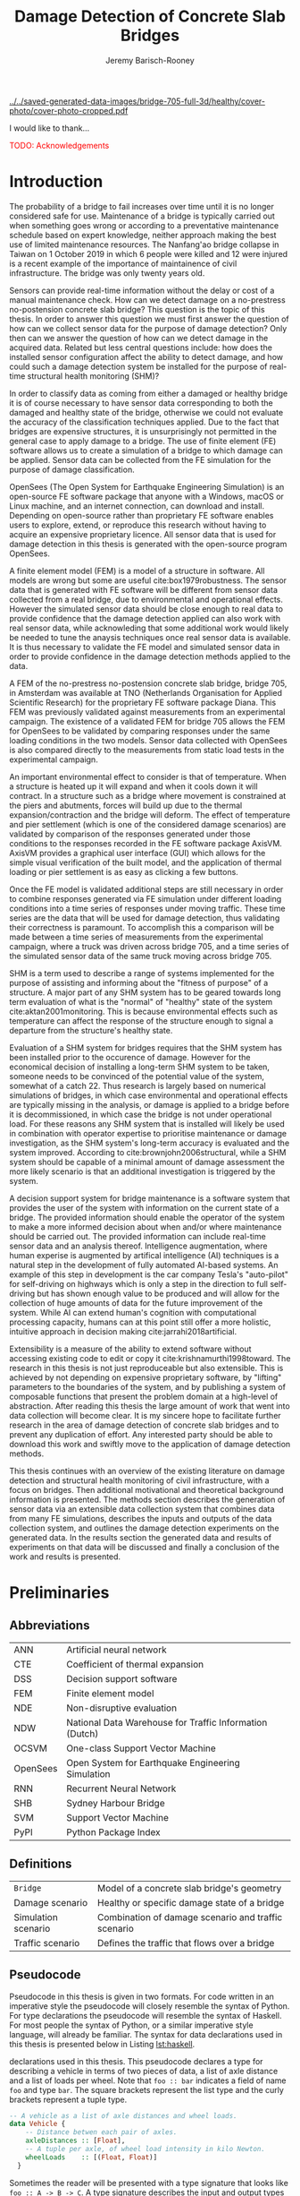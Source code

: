 #+AUTHOR: Jeremy Barisch-Rooney
#+TITLE: Damage Detection of Concrete Slab Bridges
#+OPTIONS: toc:nil
#+LATEX_HEADER: \usepackage{commath}
#+LATEX_HEADER: \usemintedstyle{emacs}
#+LATEX_HEADER: \usepackage[margin=1in=]{geometry}
#+LATEX_HEADER: \usepackage{placeins}
#+LATEX_HEADER: \usepackage{siunitx}
#+LATEX_HEADER: \usepackage[square, numbers]{natbib}
#+LATEX_HEADER: \usepackage{xcolor}

# ./cli.sh --save --mesh full contour cover-photo --x 85 --deform 3.5
[[../../saved-generated-data-images/bridge-705-full-3d/healthy/cover-photo/cover-photo-cropped.pdf]]

#+LATEX: \newpage
#+LATEX: \section*{Acknowledgements}
I would like to thank...

\textcolor{red}{TODO: Acknowledgements}
#+LATEX: \newpage
#+LATEX: \tableofcontents
#+LATEX: \newpage
#+LATEX: \listoffigures
#+LATEX: \newpage
#+LATEX: \listoflistings
#+LATEX: \newpage
#+LATEX: \listoftables
#+LATEX: \newpage

# ./cli.sh --mesh med --save-to /z/saved-med simulate uls

# ./cli.sh --mesh med --save-to /z/saved-verify --shorten-paths true verify comp-responses

# ./cli.sh --mesh full --save-to /z/saved-diana-comp validate diana-comp

# ./cli.sh --mesh med --save-to /z/saved-sensors-med --shorten-paths true validate sensors

# ./cli.sh --mesh full --save-to /z/saved-piers --two-materials validate pier-disp

# ./cli.sh --shorten-paths false --save-to /Volumes/THESIS/pier-5-convergence
# validate pier-conv --pier 5 --max-nodes 100000 --without-radius 2 --nesw-loc 0
# --nesw-max-dist 5 --max-shell-len 2 --min-shell-len 0.35

# ./cli.sh --mesh low --save-to /z/throwaway --two-materials validate thermal

# ./cli.sh --mesh med --save-to /z/param-uls --shorten-paths true params param-uls

* Introduction

# Motivation of the research question.
The probability of a bridge to fail increases over time until it is no longer
considered safe for use. Maintenance of a bridge is typically carried out when
something goes wrong or according to a preventative maintenance schedule based
on expert knowledge, neither approach making the best use of limited maintenance
resources. The Nanfang'ao bridge collapse in Taiwan on 1 October 2019 in which 6
people were killed and 12 were injured is a recent example of the importance of
maintainence of civil infrastructure. The bridge was only twenty years old.

# Thesis questions.
Sensors can provide real-time information without the delay or cost of a manual
maintenance check. How can we detect damage on a no-prestress no-postension
concrete slab bridge? This question is the topic of this thesis. In order to
answer this question we must first answer the question of how can we collect
sensor data for the purpose of damage detection? Only then can we answer the
question of how can we detect damage in the acquired data. Related but less
central questions include: how does the installed sensor configuration affect
the ability to detect damage, and how could such a damage detection system be
installed for the purpose of real-time structural health monitoring (SHM)?

# is the What are the costs and benefits of installing a decision support system
# (DSS) based on real-time sensor data for the purpose of maintenance of a
# no-prestress no-postension concrete slab bridge? What analyses of sensor data do
# and do not provide valuable information to the user of a DSS? And what are the
# costs and benefits of installing different types and quantites of sensors on a
# bridge?

# Necessary to simulate sensor data with a FEM.
In order to classify data as coming from either a damaged or healthy bridge it
is of course necessary to have sensor data corresponding to both the damaged and
healthy state of the bridge, otherwise we could not evaluate the accuracy of the
classification techniques applied. Due to the fact that bridges are expensive
structures, it is unsurprisingly not permitted in the general case to apply
damage to a bridge. The use of finite element (FE) software allows us to create
a simulation of a bridge to which damage can be applied. Sensor data can be
collected from the FE simulation for the purpose of damage classification.

# OpenSees FEM (sensor data) to collect data.
OpenSees (The Open System for Earthquake Engineering Simulation) is an
open-source FE software package that anyone with a Windows, macOS or Linux
machine, and an internet connection, can download and install. Depending on
open-source rather than proprietary FE software enables users to explore,
extend, or reproduce this research without having to acquire an expensive
proprietary licence. All sensor data that is used for damage detection in this
thesis is generated with the open-source program OpenSees.

# A FEM (sensor data) is different from reality.
A finite element model (FEM) is a model of a structure in software. All models
are wrong but some are useful cite:box1979robustness. The sensor data that is
generated with FE software will be different from sensor data collected from a
real bridge, due to environmental and operational effects. However the simulated
sensor data should be close enough to real data to provide confidence that the
damage detection applied can also work with real sensor data, while acknowleding
that some additional work would likely be needed to tune the anaysis techniques
once real sensor data is available. It is thus necessary to validate the FE
model and simulated sensor data in order to provide confidence in the damage
detection methods applied to the data.

# Validation of point loads.
A FEM of the no-prestress no-postension concrete slab bridge, bridge 705, in
Amsterdam was available at TNO (Netherlands Organisation for Applied Scientific
Research) for the proprietary FE software package Diana. This FEM was previously
validated against measurements from an experimental campaign. The existence of a
validated FEM for bridge 705 allows the FEM for OpenSees to be validated by
comparing responses under the same loading conditions in the two models. Sensor
data collected with OpenSees is also compared directly to the measurements from
static load tests in the experimental campaign.

# Validation of temperature and pier settlement.
An important environmental effect to consider is that of temperature. When a
structure is heated up it will expand and when it cools down it will contract.
In a structure such as a bridge where movement is constrained at the piers and
abutments, forces will build up due to the thermal expansion/contraction and the
bridge will deform. The effect of temperature and pier settlement (which is one
of the considered damage scenarios) are validated by comparison of the responses
generated under those conditions to the responses recorded in the FE software
package AxisVM. AxisVM provides a graphical user interface (GUI) which allows
for the simple visual verification of the built model, and the application of
thermal loading or pier settlement is as easy as clicking a few buttons.

# Validation of time series.
Once the FE model is validated additional steps are still necessary in order to
combine responses generated via FE simulation under different loading conditions
into a time series of responses under moving traffic. These time series are the
data that will be used for damage detection, thus validating their correctness
is paramount. To accomplish this a comparison will be made between a time series
of measurements from the experimental campaign, where a truck was driven across
bridge 705, and a time series of the simulated sensor data of the same truck
moving across bridge 705.

# Validate of analysis techniques.
# Bridge data corresponding to states normal and abnormal was not available,
# however data was avilable from viaducts corresponding to two states, high and
# low temperature. In this thesis the **analysis techniques are tested** on this
# data to provide, an albeit limited, test that the techniques can perform a
# classification between states on real data.

# And it is necessary to **test the developed analysis techniques on real data**
# to have confidence in the techniques, for when a DSS for bridge maintenance is
# installed in real life.

# After all, "in theory there is no difference between theory and practice, while
# in practice there is", \textcolor{red}{TODO:REF ambiquity of who said this}.

# Difficulty of determining "healthy" state.
SHM is a term used to describe a range of systems implemented for the purpose of
assisting and informing about the "fitness of purpose" of a structure. A major
part of any SHM system has to be geared towards long term evaluation of what is
the "normal" of "healthy" state of the system cite:aktan2001monitoring. This is
because environmental effects such as temperature can affect the response of the
structure enough to signal a departure from the structure's healthy state.

# Used with operator expertise.
Evaluation of a SHM system for bridges requires that the SHM system has been
installed prior to the occurence of damage. However for the economical decision
of installing a long-term SHM system to be taken, someone needs to be convinced
of the potential value of the system, somewhat of a catch 22. Thus research is
largely based on numerical simulations of bridges, in which case environmental
and operational effects are typically missing in the analysis, or damage is
applied to a bridge before it is decommissioned, in which case the bridge is not
under operational load. For these reasons any SHM system that is installed will
likely be used in combination with operator expertise to prioritise maintenance
or damage investigation, as the SHM system's long-term accuracy is evaluated and
the system improved. According to cite:brownjohn2006structural, while a SHM
system should be capable of a minimal amount of damage assessment the more
likely scenario is that an additional investigation is triggered by the system.

# Intelligence augmentation for decision making.
A decision support system for bridge maintenance is a software system that
provides the user of the system with information on the current state of a
bridge. The provided information should enable the operator of the system to
make a more informed decision about when and/or where maintenance should be
carried out. The provided information can include real-time sensor data and an
analysis thereof. Intelligence augmentation, where human experise is augmented
by artifical intelligence (AI) techniques is a natural step in the development
of fully automated AI-based systems. An example of this step in development is
the car company Tesla's "auto-pilot" for self-driving on highways which is only
a step in the direction to full self-driving but has shown enough value to be
produced and will allow for the collection of huge amounts of data for the
future improvement of the system. While AI can extend human's cognition with
computational processing capacity, humans can at this point still offer a more
holistic, intuitive approach in decision making cite:jarrahi2018artificial.

# OpenSees is my open source FE program of choice.
# This thesis could have gone one of two ways. The verified FEM of bridge 705 for
# Diana could have been used to simulate sensor responses for analysis. However
# Diana requires a relatively expensive proprietary licence for use (you must ask
# for a quote) and the file format of FEMs in Diana is rather awkward to modify.
# \textcolor{red}{support this claim}. By using OpenSees it was easier to target a
# greater number of bridges, by generating FEMs based on a high-level bridge
# specification. More importantly however OpenSees does not require a licence for
# use and is additionaly available for macOS users thus allowing for the research
# to be reproduced or extended.

# TODO: Talk about Diana in the FE Section.

# What is extensibility and what is the benefit for this thesis?
Extensibility is a measure of the ability to extend software without accessing
existing code to edit or copy it cite:krishnamurthi1998toward. The research in
this thesis is not just reproduceable but also extensible. This is achieved by
not depending on expensive proprietary software, by "lifting" parameters to the
boundaries of the system, and by publishing a system of composable functions
that present the problem domain at a high-level of abstraction. After reading
this thesis the large amount of work that went into data collection will become
clear. It is my sincere hope to facilitate further research in the area of
damage detection of concrete slab bridges and to prevent any duplication of
effort. Any interested party should be able to download this work and swiftly
move to the application of damage detection methods.

# Structure.
This thesis continues with an overview of the existing literature on damage
detection and structural health monitoring of civil infrastructure, with a focus
on bridges. Then additional motivational and theoretical background information
is presented. The methods section describes the generation of sensor data via an
extensible data collection system that combines data from many FE simulations,
describes the inputs and outputs of the data collection system, and outlines the
damage detection experiments on the generated data. In the results section the
generated data and results of experiments on that data will be discussed and
finally a conclusion of the work and results is presented.

# Thesis structure.
# The research question that this thesis answers is: how can sensors be utilized
# to build a DSS for bridge maintenance. The structure of this thesis and how the
# research question is answered is as follows. First a review of relevant
# literature and background material is presented. The DSS is then introduced at a
# high-level, showing how the separate components interact. The components of the
# DSS are examined in detail, with a large focus on the condition classification
# model that determines if sensor measurements represent an abnormal condition of
# the bridge. An analysis is presented of which sensor types and what sensor
# placement is optimal for detecting such an abnormal condition. A finite element
# model is used to simulate sensor measurements in order to address the lack of
# available data. Due to the safety requirements of any bridge, uncertainty
# measures for the damage estimates are calculated. Once the capabilities and
# limitations of the model are understood, an outline of a DSS is presented for
# policy makers which includes the model and a cost-benefit analysis is presented
# of the system. Finally (stretch-goal) an investigation is conducted into how
# such a system can be generalized to bridges other than bridge 705.

  # Data-driven model.
  # A DSS for bridge maintenance must provide information on the damage status of
  # the bridge to the user of the system or policy maker. Thus it is necessary to
  # transform the responses measured by the sensors into a report of the damage
  # condition of the bridge. To accomplish this a condition classification model
  # (CCM) is built which transforms sensor measurements into a condition report.
  # The CCM presened in this thesis is based primarily on two statistical methods
  # referred to from here on out as abnormal condition classification (ACC) and
  # similar structure similar behaviour (SSSB). A number of damage scenarios are
  # constructed and it is the goal of the CCM to identify the scenario based on
  # the senor measurements.

  # ACC.
  # The goal of ACC is to determine if the condition of the bridge has deviated
  # from undamaged conditions. The ACC operates under the assumption that when the
  # bridge is damaged that the distribution of sensor responses will deviate from
  # what is seen under undamaged conditions. To build an ACC system it is then a
  # requirement to determine what the distribution of sensor measurements are
  # during normal operation of the bridge. To achieve this the normal range of
  # loading conditions (traffic) are determined from data and applied to the FEM,
  # resulting in a set of simulated sensor measurements. A one-class classifier
  # and other statistical techniques can be applied to the simulated responses to
  # decide if responses fall within the expected normal range of responses or not.

  # SSSB.
  # The SSSB method is based on the assumption that similar structures should
  # behave in a similar manner when subjected to the same load. Bridge 705 in
  # Amsterdam has seven spans each with the same dimensions, ignoring the small
  # differences due to construction and time in operation. To develop an SSSB
  # system loads must be "driven" across the bridge in the FEM, then an analysis
  # must be performed on the difference between sensor measurements from sensors
  # at equivalent positions on each substructure.

#+LATEX: \clearpage
* Preliminaries

** Abbreviations

| ANN      | Artificial neural network                               |
| CTE      | Coefficient of thermal expansion                        |
| DSS      | Decision support software                               |
| FEM      | Finite element model                                    |
| NDE      | Non-disruptive evaluation                               |
| NDW      | National Data Warehouse for Traffic Information (Dutch) |
| OCSVM    | One-class Support Vector Machine                        |
| OpenSees | Open System for Earthquake Engineering Simulation       |
| RNN      | Recurrent Neural Network                                |
| SHB      | Sydney Harbour Bridge                                   |
| SVM      | Support Vector Machine                                  |
| PyPI     | Python Package Index                                    |

#+LATEX: \newpage
** Definitions

| =Bridge=            | Model of a concrete slab bridge's geometry          |
| Damage scenario     | Healthy or specific damage state of a bridge        |
| Simulation scenario | Combination of damage scenario and traffic scenario |
| Traffic scenario    | Defines the traffic that flows over a bridge        |

#+LATEX: \newpage
** Pseudocode

# Imperative and declarative.
Pseudocode in this thesis is given in two formats. For code written in an
imperative style the pseudocode will closely resemble the syntax of Python. For
type declarations the pseudocode will resemble the syntax of Haskell. For most
people the syntax of Python, or a similar imperative style language, will
already be familiar. The syntax for data declarations used in this thesis is
presented below in Listing [[lst:haskell]].

#+NAME: lst:haskell
#+CAPTION[Pseudocode example for type declarations]: Pseudocode example for type
declarations used in this thesis. This pseudocode declares a type for describing
a vehicle in terms of two pieces of data, a list of axle distance and a list of
loads per wheel. Note that =foo :: bar= indicates a field of name =foo= and type
=bar=. The square brackets represent the list type and the curly brackets
represent a tuple type.
#+BEGIN_SRC haskell
-- A vehicle as a list of axle distances and wheel loads.
data Vehicle {
    -- Distance betwen each pair of axles.
    axleDistances :: [Float],
    -- A tuple per axle, of wheel load intensity in kilo Newton.
    wheelLoads    :: [(Float, Float)]
  }
#+END_SRC

# Type signatures.
Sometimes the reader will be presented with a type signature that looks like
=foo :: A -> B -> C=. A type signature describes the input and output types of a
function, the previous type signature can be read as "a function =foo= that
takes an argument of type =A=, an argument of type =B=, and returns a value of
type =C=". Another example is =bar :: [Float] -> Int= which can be read as "a
function =bar= which takes a list of =Float= as input and returns a value of
type =Int=".

#+LATEX: \clearpage
* Literature Review

# Introduction.
The goal of this Section is to summarise the existing body of work related to
the subject area of this thesis. This Section thus outlines the existing work on
damage identification and SHM of civil infrastructure, with a particular focus
on bridges. While the amount of literature related to SHM is vast with numerous
books written on the topic, the literature related to SHM of bridges is a little
smaller, and the focus on concrete slab bridges is smaller again. In particular
there seems to be much more research on SHM of expensive bridges such as the
Sydney Harbour Bridge (SHB) rather than less expensive but numerous concrete
slab bridges. The literature is vast therefore a complete literature review is
not presented but the papers that are visited are believed to be representative.
A brief description is presented of each relevant paper along with a criticism
of the research. This literature review is structured in two primary components,
first research into damage detection of SHM is presented, followed by a review
of practical considerations such as environmental noise and lessons learned from
SHM installations.

** Damage Detection

# Natural frequencies and mode shapes: bulk of the research.
Much of the early research into damage identification of civil infrastructure
was based on identifying modal properties, detecting damage by classifying
changes in natural frequency or mode shape. Model-updating methods are based on
having a model available and attempt to minimize the error between the model and
real measurements by modifying model parameters with an optimization algorithm,
in order to determine the state of the structure. Research into damage detection
has over the years turned to the use of machine learning, in particular to
unsupervised learning methods that do not require a model.

# I-40: no change until final damage case, same change in undamaged data.
Damage was applied to the I-40 bridge, a 130m girder bridge over the Rio Grande
river, before it's demolition, and data recorded from ambient vibration tests.
The damage was intended to simulate fatigue cracking and was inflicted with
torch cuts in a girder. In the fourth and most severe damage state the web of
the girder contained a $\SI{1.8}{\meter}$ cut and the flange was completely cut
through. In cite:farrar1994dynamic it is noted that changes in dynamic
properties were only observed in the fourth damage state. Furthermore, changes
of similar magnitude were observed from repeated ambient vibration tests on the
undamaged structure.

# Curvature mode shapes.
In cite:pandey1991damage introduced the use of the curvature of mode shapes
which is obtained by differentiating the displacement mode shape twice. Changes
in the curvature of the mode shape are localized to the damage and furthermore
the absolute difference of the curvature mode shapes of the damaged and
undamaged structures increase with damage severity cite:dawari2013structural.
However the cite:pandey1991damage study was on a computer model of a beam, and
did not consider robustness to noise.

# I-40: could only localize damage when bridge would have collapsed.
In cite:doebling1998statistical changes in mode shapes, from the same I-40
experimental data as in cite:farrar1994dynamic, were shown to be statistically
different from the undamaged state for all damage states, however the analysis
could not discriminate whether the source of the change was structural damage.
The damage in the fourth damage state was localized, however at this point the
bridge was sagging by 2cm at the damage location, and according to
cite:yeung2005damage the bridge would have collapsed under a live load.

# Natural frequency and mode shapes: not robust to noise.
In cite:stubbs2000global changes in natural frequency and mode shapes from
numerical simulations are used to determine the location and the extent of
damage on a rigid frame and then to assess the safety of the structure. However
this paper highlights two issues common in the literature. Modal parameters
corresponding to a baseline or "healthy" state are required, and robustness to
noise is not addressed in the work. The requirement of "baseline" data is not a
fatal flaw and could be addressed in a number of ways: 1) the baseline state
comes from sensor measurements taken for newly built structures, 2) existing
structures could be monitored for /any/ changes after sensor installation, not
knowing whether the structure was already damaged or not, 3) a FEM is used to
generate an approximation of the baseline state. The robustness to noise is a
more crucial problem because civil structures will be subjected to environmental
factors such as temperature changes and ambient vibration. In the research
cite:stubbs2000global it simply states "the existence of noise in the data
processing should be addressed". TODO: Replace this reference.

# Dogna: modal curvature, not robust to noise.
The 64m concrete Dogna bridge in Italy was built in 1978 and suffered from a
strong flood in 2003. In 2008, prior to demolition, an experimental campaign was
carried out where six damage configurations were applied to the bridge in the
form of notches cut with a hydraulic saw. In cite:dilena2011dynamic changes in
modal curvature were succesfully used to identify the location of the damage.
However the dynamic tests were all carried out under similar environmental
conditions, thus the robustness to noise was not investigated.

# Problem of vibration.
In concrete structures with reinforcing steel bars, the bars are tensioned such
that the concrete remains in compression. Once the steel bars have corroded and
failed the concrete bridge is liable to collapse. However the stiffness of the
bridge is mostly contributed by the concrete, the corrosion of the steel has
little influence on the dynamics, until the reinforcing steel bars and bridge
have failed cite:friswell1997damage.

# Z24 bridge in Switzerland.
In cite:teughels2004structural a model-updating approach was applied which
minimizes the difference in mode shapes. This approach was validated on the Z24
highway bridge in Switzerland, which is a 58m pre-stressed concrete bridge. The
damage scenario considered was the lowering of one of the supporting piers
(originally at a height of 44m) by 95mm. In this study only a single damage
scenario was considered and environmental effects such as temperature which
could represent a false positive damage scenario were not considered.

# Model-updating methods.
Model-updating approaches compare measurement data with responses from an
analytical model and attempt to minimize the difference by updating model
parameters. One problem with optimization algorithms used to update model
parameters is that they may find a local rather than a global optimum.
Evolutionary algorithms are good candidates for such problems and in
cite:qin2018dynamic the particle swarm optimization algorithm is used as a
model-updating approach using vibration data. The approach was experimentally
verified against data from a 129m railway viaduct.

# Analytical model: hard to acquire inaccurate.
Health monitoring based on an analytical model imposes a challenge because an
analytical model is required and the necessary data for building an analytical
model is not always available. This is because civil infrastucture is not always
built precisely to the original design, due to changes in orders or due to
on-site construction constraints. Moreover, in the case of concrete, uniform
material properties are not guaranteed.

# Bayesian probabilistic approach.
A Bayesian probabilistic approach was applied in a laboratory test to a
reinforced-concrete bridge column cite:sohn2000bayesian, this method compared
the relative damage probabilites of different damage events based on data from
vibration tests. The method has the potential advantage of not requiring an
accurate analytical model, yet the study was only on a single column of a bridge
and it was a laboratory experiment that did not account for environmental noise.

*** Machine Learning

# Introduction to ML.
Machine learning can broadly be split into two variants, supervised and
unsupervised learning. Supervised learning methods map inputs to outputs based
on previously given input-output pairs known as labeled training data. Thus for
damage detection, supervised learning methods require the existence of data
corresponding to damage states, which is unlikely in the case of expensive civil
infrastructure such as bridges. Unsupervised learning methods attempt to find
previously unknown patterns in data set without pre-existing labels. One-class
classification is a form of outlier detection that can be considered a special
case of supervised-learning, where only one class of training data is present in
the training data.

# ML for SHM: prediction (level 4) not possible.
In cite:worden2006application a number of damage identification experiments were
applied that attempted to identify damage on an aircraft wing. The study showed
damage localization and assessment to be possible with machine learning methods
however the experiments were in a controlled laboratory setting without any
environmental factors present. In the same paper it is argued that "damage
prediction cannot be addressed by machine learning methods in general".

# TODO: Why in general?

# Clifton suspension bridge.
In cite:yeung2005damage a FEM of the 214m Clifton suspension bridge in Bristol,
England is used to generate data corresponding to healthy and damaged states,
namely damage to the girders. Environmental factors were considered by heating
one side of the model by $\SI{+30}{\celsius}$. In order to generalize the
classification problem, data was generated by simulating a vehicle moving at 3
different speeds. The vehicle was simulated using 2 concentrated loads, one per
axle. Features were extracted from simulated vibration data and given as input
to two unsupervised neural networks. The better-performing of the two was DIGNET
cite:thomopoulos1995dignet with a damage detection rate of 70%.

An ANN is used to detect damage from dynamic responses from a FEM of a railway
bridge in cite:neves2017structural. To accomplish this an ANN is trained on past
acceleration responses from the healthy bridge and then used to predict future
values, the difference between predicted and measured data are used as a damage
indicator. While prediction of subsequent acceleration data was possible, the
loading applied is a much simplified case in contrast to a highway bridge that
may have multiple lanes of traffic, in the research the loading applied was a
single heavy vehicle (a train). Furthermore the authors suggest further work
regarding the effect of environmental and operational effects.

The Sydney Harbour Bridge is a steel-reinforced concrete bridge built in 1932.
The SHB consists of 800 jack arches in longitudinal direction. In an
experimental campaign each jack arch was fitted with 3 accelerometers. It was
known that one of the arches was cracked. Two very interesting papers applied
damage detection to acceleration data collected from the sensors on the SHB.
Both of these papers, unlike any of the works discussed so far, make use of
structural information of the bridge.

cite:khoa2014robust uses the idea that if an arch on the SHB is healthy then
accelerometers would move together, if there is a crack then they would move
differently. An SVM was trained using labeled data from features combining data
from sets of 3 accelerometers on an arch. A one-class SVM (OCSVM) which is an
unsupervised variant of the SVM that is trained only on the healthy data, was
also tested. The supervised variant achieved an accuracy of approximately 0.97
and the unsupervised approximately 0.71. In cite:anaissi2017adaptive an
algorithm is suggested to improve selection of the Gaussian model parameter of
the OCSVM, which improved damage detection accuracy on the same SHB data set.

Two methods were applied in cite:diez2016clustering using the idea that similar
substructures should behave similarly. k-means clustering was applied to the
features collected from each arch. k-means clustering with k=2 and only
considering 6 arches, including one known damaged arch, a cluster was formed
containing primarily features from the damaged joint. This method did not
perform well when the amount of arches considered was increased to 71. The other
method applied in cite:diez2016clustering considered a "joint representative", a
feature that is the mean of the features from one arch. Then a pairwise map was
created using the Euclidean distance between each pair of joint representatives.
This method detected the known damaged arch, another arch with a known faulty
sensor and a third arch with unknown damaged state.

** Practical Considerations

# TODO: Temperature in concrete. For example, concrete absorbs considerable
# moisture during damp weather, which considerable increases the mass of the
# bridge. Temperature changes the stiffness properties of the road surface,
# known as the 'black-top', significantly. On a hot summer's day in the UK, the
# road surface will provide little stiffness, but on a cold winter's day the
# stiffness contribution is considerable. The difficulty is trying to predict
# the effects of temperature and moisture absorption from readily available
# measurements. There are further difficulties with highway bridges because they
# are highly damped with low natural frequencies

*** Noise

Any structural health monitoring system that is deployed on a real-life
structure must consider the environmental and operational effects that will
affect the responses of the bridge. Temperature changes the stiffness properties
of a bridge deck resulting in different responses throught a day or year, and
noise from traffic on another lane will also make damage identification more
difficult.

# Good reading: https://royalsocietypublishing.org/doi/full/10.1098/rsta.2006.1935#bib42

A regression analysis was applied to acceleration data from the Alamosa Canyon
Bridge in New Mexico in cite:sohn1998adaptive. The natural frequency varied
approximately 5% during the 24-hour interval when measurements were taken and
the frequency was well correlated with temperature. Measured temperatures
exceeded $\SI{45}{\celcius}$ and the eastern and western sides of the bridge
showed a large temperature gradient, because the bridge is oriented north to
south. In cite:peeters2000system a linear relationship is shown between the 1st
and 2nd eigenfrequencies of the Z24 bridge in Switzerland and temperature above
$\SI{0}{\celcius}$, and a separate linear relationship with temperature below
$\SI{0}{\celcius}$. The bilinear relationship was related to the presence of the
asphalt on the bridge. In cite:moser2011environmental a number of model are
proposed to show the relationship between natural frequency and temperature,
these included a bilinear model and 4th polynomial order models with and without
cross terms, all models performed well.

An integrated machine learning algorithm, combining techniques including PCA, is
presented in cite:ye2018integrated for separating the individual components of
the deflection signal into componenets with separate frequencies. When the noise
level was under 10%, each component (temperature, live load, structural damage)
was succesfully separated based on data from a computer model of a long-span
bridge. A linear relationship between temperature and deflection was assumed.
Temperature was decomposed into two sinusoidal components, daily and annual. An
auto-associative neural network is employed for separating the effect of damage
in extracted features from responses caused by environmental variations of the
system cite:sohn2002statistical. However the experiment was on a numerical
simulation of a hard drive, and a laboratory test on a spring-mass system. The
authors admit that several issues are to be addressed before the approach can be
used on real structures.

*** Faulty Sensor

In any deployed SHM system the possibility that a sensor has developed a fault
and that the received signal is incorrect must be considered, in the work on the
SHB cite:diez2016clustering one of the sensors was faulty, which was detected as
damage. Damaged sensors can be detected via sensor data reconstruction. In this
approach sensor data is reconstructed based on spatial and temporal correlations
among the sensor network. If there are discrepancies between the measurement
data and reconstructed data then the sensor may be faulty. Spatial correlations
are used to reconstruct sensor data via PCA cite:kerschen2004sensor, minimum
mean square error estimation cite:kullaa2010sensor, and support vector
regression cite:law2017data. A recurrent neural network (RNN) was used that
includes both spatial and past temporal data cite:moustapha2008wireless. More
recently in 2019 a bidirectional RNN includes more information by considering
spatial and both past and future temporal correlations citep:jeong2019sensor.
This method outperformed a number of existing methods on their test set, however
the test data was from numerical simulation of an unvalidated model.

# TODO: Future correlations?

*** Deployments

A few bridges that received an installation of a SHM system have already been
visited in this literature review. In the majority of these cases the bridge
being researched was scheduled to be demolished
cite:farrar1994dynamic,dilena2011dynamic,teughels2004structural, which enabled
different damages to be applied to the bridge in the period prior to demolition.
The SHB however had sensors installed on lane 7 in 2014 and they were still in
use in 2016 cite:diez2016clustering. In this Subsection we will visit some of
the operational SHM installations on bridges around the world.

A number of SHMS systems were deployed to monitor distinct behaviours on bridges
in Kentucky. From 2005 - 2011 a system was deployed to monitor impact damage
from over-height vehicles to the eastbound I-64 bridge and to identify the
vehicles cite:harik2011implementation. Vehicles were recorded by ultrasonic
height sensors and video cameras, accelerometers and strain gauges compared
impact to responses from sensors on a second bridge. One of the drawbacks that
led to the system being decommissioned was the cost of replacement of the data
acquisition system (once due to vandalism and once due to lightning strike) and
time the system was down. Two SHM systems were deployed in Kentucky on bridges
over the Ohio river, a barge impact detection system on the US 41 bridge and a
crack growth monitoring system on the I-275 bridge cite:peiris2018lessons. The
barge impact detection system (2006 - 2015) was pooly configured. Threshold
limits were set based on cite:yuan2008multi and did not detect an impact that
was less than 0.25 times the set threshold. Data transfer was also sporadic due
to a change in communication protocol by the cellular provider. The crack
detection system consisted of a vibrating wire micro crack meter transmitting
data to a server by cell modem every 10 minutes and data is viewable via a
website. This was a succesful low cost installation which began in 2012, and was
still operational in 2018, and through it additional costly repairs were deemed
unecessary.

A number of SHM systems have been installed on bridges in Sweden. According to
cite:enckell2007structural many communities are responsible for the maintenance
of their own bridges, but new constructions are dependent on political decisions
that delay projects, thus a SHM system is deployed to provide confidence in the
health of an old structure and the safety of users. The 9 x 78 m span New Årsta
Railway Bridge highlights a number of practical issues relating to the SHM
system installed during construction in 2003 cite:enckell2006structural. Data
collection was interrupted due to interruption in power delivery and internet
connectivity, water damage to the data logger due to freezing of a drainage
hole, and damage to sensors including "violent treatment after the installation
like hitting the sensors with heavy re-bars". In cite:enckell2011evaluation a
distributed fiber optic based SHM system was installed on the $\SI{950}{\meter}$
steel-beam concrete-deck Götaälv bridge between Gothenburg and Hisingen. In an
on-site crack test, the SHM system detected 4 of 7 cracks. The system is
designed to operate for 15 years however it's effectiveness in reality remains
to be seen.

** Summary

The trend in damage detection is to employ machine learning, with particular use
of unsupervised methods such as the OCSVM because they do not require having a
model available. Feature extraction is arguably the most important and difficult
step in ML-based health monitoring cite:worden2006application. Much of the
existing research suggests promising results but in a simulated or laboratory
setting, and does not consider the difficulties that environmental or
operational effects provide. Two works that succesfully detected apriori known
damage on the SHB combined machine learning techniques with knowledge about the
behaviour of the structure, in these works data from multiple sensors was
compared.

\textcolor{red}{TODO: more on: anomaly detection. SHM installations in Hong
Kong, and anomaly detection of non-bridge structures e.g. levees.}

* Motivation

The Literature Review provided information on /what/ has already been achieved
in the subject area of this thesis. This Section however provides background
information in order to further motivate this thesis -- the focus now moves to
the question of /why/. Why should sensors be installed on concrete slab bridges
for the purpose of damage detection? This Section will examine the different
types of bridges, types of damage that occur, how health monitoring takes place,
and why an extensible system for researching damage detection on bridges is
desirable.

** Existing Bridges
# Dutch road network overview.
The Dutch national main road network consists of 3,200km of road. Assets in the
road network are divided into four categories: pavements, structures, traffic
facilities and environmental assets. Each structure is categorized into a type
that has its own maintenance characteristics. Table [[tbl:dutch-road-network]]
outlines the categorization of the 3,283 structures in the network.

#+CAPTION[Structures in the Dutch national main road network]: Structures in the Dutch national main road network. Each type of structure has its own maintenance characteristics. The table lists for each structure type the total number in the Dutch national main road network and the total deck area.
#+NAME: tbl:dutch-road-network
| Stucture type        | Number | Deck Area (m2) |
|----------------------+--------+----------------|
|                      |    <r> |            <r> |
| Concrete bridge      |  3,131 |      3,319,002 |
| Steel bridge (fixed) |     88 |        301,997 |
| Movable bridge       |     43 |        347,876 |
| Tunnel               |     14 |        475,228 |
| Aqueduct             |      7 |         86,491 |
|----------------------+--------+----------------|
| Total                |  3,283 |      4,530,593 |

# TODO: https://www.wellsconcrete.com/blog/use-prestressed-concrete-vs-cast-place-concrete-precastprestressed-concrete/

Bridge 705 is a bridge in

#+CAPTION[Photo of the piers of bridge 705]: Photo of the piers of bridge 705. This photo shows piers at 5 of the 6 positions in longitudinal direction of the bridge. The two rows of piers furthest from the camera and the one row closest to the camera are hinged piers (notice the blue hinge closest to the camera) that allow the bridge deck to move in longitudinal direction. The remaining two rows of piers are fixed against longitudinal translation. The bridge is symmetrical, thus the single row of piers not shown (behind the camera) are also hinged.
#+NAME: fig:705-piers
[[./saved-images/photo-705-piers.JPG]]

# Types of bridges.
** Bridge Maintenance

In this subsection we will take a brief look at the cost of bridge maintenance,
with a focus on Dutch concrete slab bridges. Bridge maintenance is a requirement
in the life-cycle of a bridge in order to extend the life of a bridge and keep
it within operational conditions. The aims of bridge maintenance are effective
management of bridge stock and realistic and prioritized budgeting, taking into
account the entire bridge stock. cite:klatter2003life should be considered the
de-facto reference for this subsection.

# Cost of bridge maintenance.
Bridges are a type of structure that require a large investment, though they
also have a long service life of 50 to 100 years. Annual maintenance costs are
relatively small compared to the initial investment cost (<1%), however over the
lifetime of the bridge the maintenance costs are on the order of the initial
investment. The annual maintenance cost and the cost of replacement are given
for each type of structure in the Dutch national main road network in Table
[[tbl:dutch-bridge-costs]].

#+CAPTION[Maintenance and replacement cost of Dutch road structures]: Annual maintenance cost and cost of replacement in millions of euros, for each type of structure in the Dutch national main road network.
#+NAME: tbl:dutch-bridge-costs
| Stucture type        | Total Replacement | Annual Maintenance |
|                      |         Cost (€M) |     Cost (\euro M) |
|----------------------+-------------------+--------------------|
|                      |               <r> |                <r> |
| Concrete bridge      |             6,600 |                 37 |
| Steel bridge (fixed) |               600 |                  7 |
| Movable bridge       |             1,100 |                 10 |
| Tunnel               |             1,700 |                 13 |
| Aqueduct             |               250 |                  1 |
|----------------------+-------------------+--------------------|
| Total                |            10,250 |                 68 |

# Maintenance cost example.
The maintenance cost of a concrete bridge can be estimated by determining the
maintenance cost of frequently used components such as concrete elements,
extension joints and bearings. These costs estimates of the frequently used
components first require a description of minimal acceptable condition of the
components. Then, in combination with an estimation of maintanence intervals
(which can come from subjective and conflicting sources) and prioritization of
the available budgets, a maintenance plan of a bridge can be presented. An
example of such a plan for a typical concrete highway bridge is shown in Figure
[[fig:concrete-bridge-maintenance-cost]].

#+CAPTION: The maintenance cost of a typical concrete highway bridge. The y-axis shows the cost in thousands of euros. Each bar is for a period of five years and the cost is based on underlying components as indicated by the legend.
#+NAME: fig:concrete-bridge-maintenance-cost
[[./images/concrete-bridge-maintenance-cost.png]]

# Age of the current Dutch bridge stock.
The Dutch national road network contains over 3,000 highway bridges. Of these,
most are 30 or more years old. A significant amount of bridges were constructed
in the 1970s, which is typical for many Western European road networks. Fitting
a Weibull distribution to the lifetime of demolished concrete bridges suggests
an expected lifetime of 41 years. This in turn would mean that the many concrete
bridges constructed in the 1970s and earlier would be due for replacement.
However, of these demolished bridges, many were demolished due to a change in
functional or economical requirements, rather than due to technical failure.
Including the ages of current bridges in the fitted distribution increases the
expected lifetime to 75 years, which is more in line with the design for 80
years of most Dutch highway bridges, design codes in the Netherlands require a
design lifetime between 50 and 100 years.

# Cost of Dutch bridge maintenance vs replacement.
Figure [[fig:dutch-replacement-cost]] shows an initial peak in the expected cost of
replacement of Dutch bridges, this is largely due tot . In an aging bridge stock the cost
of maintenance can be assumed constant, averaged over the large number of
structures. After a long time the cost of replacement will be approximately 85€
million, approximately half the cost of annual maintanence of concrete bridges
at 37€ million.

#+CAPTION: The expected cost of replacement of concrete bridges in the Dutch national main road network. The expected cost is calculated by summing over all concrete bridges, their ages and replacement costs. The initial peak is largely due to a surge in construction around the 1970s. The cost of replacement will tend to 85€ million in the long run.
#+NAME: fig:dutch-replacement-cost
[[./images/dutch-replacement-cost.png]]
** Damage Types
Damage scenarios can be classified as short-term or long-term. Short-term damage
scenarios are defined as a change of the properties of structural materials and
elements, and of the behaviour of the whole structure, due to effects that occur
during a very short period of time. Long-term scenarios are time-dependent and
may not only be related to external factors but also due to a change of state of
materials with time. Tables [[table:short-term-events]] and [[table:long-term-events]]
cite:sousa2019tool outline some of the predominant types of damage due to
short-term and long-term scenarios respectively.

\textcolor{red}{TODO: Factor examples/consequences out of table}
#+NAME: table:short-term-events
#+CAPTION: Types of damage due to short-term events.
| Event                       | Examples/Consequences                                                        | Critical component |
|-----------------------------+------------------------------------------------------------------------------+--------------------|
| Collision                   | Impact by overweight vehicle or boat in the river                            | Pier               |
| Blast                       | Impact by vehicle followed by explosion                                      | Pier               |
| Fire                        | Impact by vehicle followed by explosion and fire                             | All                |
| Prestress loss              | Sudden failure of a prestress tendon                                         | Deck girder        |
| Abnormal loading conditions | Loading concentration and/or overloading in a specific site along the bridge | Deck girder        |
| Excessive vibration         | Earthquake                                                                   | Pier               |
| Impact                      | Impact pressure by water and debris during floods                            | Substructure       |

#+NAME: table:long-term-events
#+CAPTION: Types of damage due to long-term events.
| Event                        | Examples/Consequences                                  | Critical component |
|------------------------------+--------------------------------------------------------+--------------------|
| Corrosion                    | Degradation of the bearings                            | Deck               |
|                              | Loss of cross-section area in the prestressing tendons | Deck               |
| Time-dependent properties of | Excessive creep & shrinkage deformations               | Deck               |
| the structural materials     | Concrete deterioration                                 | All                |
| Low stress - high frequency  | High frequency and magnitude of traffic loads          | Deck               |
| fatigue                      |                                                        |                    |
| High stress - low frequency  | Temperature induced cyclic loading                     | Abutment           |
| fatigue                      |                                                        |                    |
| Environmental effects        | Freezing water leading to concrete expansion           | All                |
| Water infiltration/Leaking   | Deterioration of the expansion joints; concrete        |                    |
|                              | degradation in the zone of the tendon anchorages       | Deck               |
| Pier settlement              | Change in the soil properties                          | Deck               |

# Detecting faulty sensors is an important scenario.
When damage is detected based on sensor measurements another possibility is of
course that the sensor is itself faulty. Sensors can become faulty for a number
of reasons, increased noise, bad installation, battery issues, harsh environment
etc. cite:ni2009sensor. Maintaining a healthy sensor network is important
because faulty sensors can cause not only permanent loss of data but also
inaccurate damage detection, if for example the detection system is being
trained on the faulty sensor data.
** Health Monitoring
# Damage localization and assessment (levels 2 and 3): have limitations.
The most basic form of damage identification is determining whether damage has
occured or not (detection). More sophisticated SHM methods attempt to determine
the location (localization) or extent (assessment) of the damage.

require either
severe damage or make assumptions about the type of damage cite:peter2003review.
While an SHM system should be capable of a minimal amount of condition
assessment (CA) the more likely scenario is an additional investigation for CA
is triggered by the system cite:brownjohn2006structural.

In this subsection we review some of the current methods of health monitoring of
bridges. citet:peter2003review should be considered the default reference for
this subsection.

# Global health monitoring.
Current state of the art health monitoring methods only indicate whether damage
has occured in a bridge, not determining the location or severity of the damage.
\textcolor{red}{verify by looking at more recent methods} This class of methods
are referred to as "global health monitoring" methods. Global health monitoring
methods are considered sufficient since knowing that damage has occured will
allow a more accurate inspection to take place.

# Local health monitoring.
Local health monitoring refers to methods that find the location and possibly
the extent of damage. Non-destructive evaluation (NDE) refers to methods of
determining the location of damage without damaging the structure, for example
with guided ultrasonic waves. NDE can be time consuming and expensive, and
access to a location on the bridge may be difficult or not even possible.

# Expense of local health monitoring.
In the USA the Federal Highway Administration (FHA) requires that the condition
of bridges be evaluated every two years.

Such an inspection typically takes the
form of a tap test. A tap test is a test where the surface of the bridge is
tapped in order to find variations in the sound response. However the tap test
is limited to finding damage near the surface and in cases, significant cracks.
And consider that in the USA there are over 500,000 highway bridges with a span
length of over 7m, inspection of all these bridges with a limited budget and
staff not always achievable.

# Changes in frequencies.
Most global health monitoring techniques are based on finding changes in
resonant frequencies or mode shapes. However for concrete structures the
deterioration of reinforced steel has little effect on natural frequency. Some
methods attempt to find the location and length of cracks based on natural
frequency, however these methods assume the only damage is cracking, an
assumption that will certainly not always be true in a real-life setting.

# Robust to environmental factors.
# Novelty detection methods do not require baseline data.
Bridges will be subjected to environmental factors that affect the responses
recorded by sensors. If the change in responses from environmental factors is
considered as noise, then the change from damage must be notably greater than
the change from noise in order for the health monitoring technique to detect
that damage has occured. Methods which compare responses to baseline responses
from the undamaged structure will suffer from this problem. Methods based on
novelty detection do not require baseline data but typically do not provide a
measure of the damage severity.

#  Difficult to obtain an accurate analytical model.
#  Concrete does not guarantee uniform material properties.

In the USA two bridge management systems (BMS) are used for the prioritization
of funds and for the recommendation of actions for each bridge, these are PONTIS
cite:thompson1998pontis and BRIDGIT cite:hawk1998bridgit. Both of these deployed
systems depend on the manual inspection of bridges for the acquisition of data.
In cite:yehia2008decision a decision support system is developed for concrete
bridge deck maintenance is proposed, however the system has self-proclaimed
flaws including a lack of bridge deck problems analyzed, and data from the
inspection of a bridge is required.

** Sensor Technology
** Extensibility
In order for the developed DSS to be truly extensible it is not limited to
depend on a single finite element program. The system has as a parameter a
method of communication with a finite element program, such that data can be
collected and analyzed from different finite element programs, in this case
OpenSees and Diana.

Due to the expensive nature of installing sensors in real life and of damaging a
bridge which is likely prohibited, the software system includes a component for
simulating sensor responses from reinforced concrete bridges. In order for this
simulation to be extensible and allow for further research on bridges other than
bridge 705, the specification of the bridge is simply a parameter of the system.

The developed decision support system has a number of **parameters** such that
users wishing to extend the software further are not limited to focus on bridge
705 or to use a specific finite element program. The specification of a bridge
is a parameter of the system, as is the type and intensity of traffic on the
bridge. Furthermore, as mentioned earlier, different finite element programs can
be integrated with this system, which may be useful if a finite element model of
a bridge for a different finite element program is already available to the
user.

# Extensibility requires open source.
For a software system to be extensible, the source code must be available to any
user wishing to extend said software. The benefits of **open source software**
are well known, in particular open source software allows /any individual with
an interest/ to develop or /extend/ the software. Open source software can thus
leverage the knowledge of the community and prevent duplication of efforts which
can occur when software is developed behind closed doors. Open source software
also provides transparency to anyone wishing to investigate the software and may
produce more reliable software due to more people having eyes on it.

\textcolor{red}{extending to other types of bridges}
** Existing Work
:PROPERTIES:
:UNNUMBERED: t
:END:
This section contains a review of the most relevant material studied during
this thesis work. The section begins with an overview of related works
followed by a more in-depth look at the most relevant material. The aim of
this section is to place the thesis in context and to provide background
information to the reader on employed techniques. The section concludes by
relating the reviewed material back to this thesis.
*** An overview
\textcolor{red}{TODO: overview of related works}
*** The application of machine learning to structural health monitoring
# Introduction.
cite:worden2006application illustrates the utility of a data-driven approach to
structural health monitoring (SHM) by a number of case studies attempting to
identify damage on an aircraft wing. In particular the paper focuses on pattern
recognition and machine learning (ML) algorithms that are applicable to damage
identification problems.

# Hierarchy of levels.
The question of /damage detection/ is to identify if a system has departed from
normal (i.e. undamaged) condition, simple "is there damage or not?". The more
sophisticated problem of /damage identification/ seeks to determine a greater
level of information on the damage status, even to predict the future of the
situation. The problem of damage identification can be considered as a hierarchy
of levels as described in cite:rytter1993vibrational.

 - Level 1. (Detection) indication that damage might be present in the
   structure.
 - Level 2. (Localization) information about the probable position of the
   damage.
 - Level 3. (Assessment) an estimate of the extend of the damage.
 - Level 4. (Prediction) information about the safety of the structure.
  
cite:worden2006application argues that ML can provide solutions to these
problems upto level 3, but that in general level 4 cannot be addressed by ML
methods.

# Waterfall model. (ML is only a step).
Applying ML for the purpose of SHM is usually only a single step in a broader
framework of analysis. Figure [[fig:waterfall-model]] shows the waterfall model
(cite:bedworth2000omnibus) which begins with sensing (when to record responses)
and ends with decision making. ML methods are only step four in this model. An
important part of this entire process is feature extraction, step three, which
can be regarded as a process of amplification, transforming the data to keep
only information that is useful for the ML analysis. Another aim of feature
extraction is to reduce the dimensionality of the data, to avoid the explosive
growth of the data requirements for training with the data dimensions, known as
the /curse of dimensionality/ TODO:REF.

#+CAPTION: The /waterfall/ model.
#+NAME: fig:waterfall-model
#+ATTR_LATEX: :width 150pt
[[../images/waterfall-model.png]]

# Experiment setup and features.
An experiment was setup to identify damage on the wing of a Gnat artefact.
Damage scenarios for testing were created by making a number of cuts into copies
of the wing panel. Transmissibility between two points was chosen as a
measurement based on success in a previous study TODO:REF, it is the ratio of
the acceleration spectra between two points $A_j(\omega)/A_i(\omega)$. This was
measured for two pairs of perpendicular points on each wing; in the frequency
range 1-2kHz, which was found to be sensitive to the type of damage
investigated. The measurements were transformed into features for novelty
detection by manual investigation of 128-average transmissibilities from the
faulted and unfaulted panels, selecting for each feature a range of spectral
lines as shown in TODO:FIG. 18 features were chosen.

# Damage detection.
To address the first level of Rytter's hierarchy, damage detection, an outlier
analysis was applied. This outlier analysis calculates a distance measure (the
squared Mahalanobis distance) for each testing observation from the training
set. 4 of the 18 features could detect some of the damaged scenarios and could
detect all of the unfaulted scenarios, other features produced false positives
and were discarded. Two combined features managed to detect all damage types and
raised no false positives.

# Damage location.
The second level of Rytter's hierarchy is damage localization. This problem can
be approached as a regression problem, however here it is based on the
classification work done for damage detection where transmissibilities are used
to determine damage classes for each panel. A vector of damage indices for each
of the panels is given as input to a multi-layer perceptron (MLP) which is
trained to select the damaged panel. The paper argues that "it may be sufficient
to classify which skin panel is damged rather than give a more precise damage
location. It is likely that, by lowering expectations, a more robust damage
locator will be the result". This approach has an accuracy of 86.5%, the main
errors were from two pairs of adjacent panels, whose damage detectors would fire
when either of the panels were removed. The approach depends on the fact that
damage is local to some degree, and the damage detectors don't fire in all
cases, which was true in this case.

# Damage assessment.
, the assessment was based on the previous detection technique.

*** Neural Clouds for monitoring of complex systems
   # One-class classification.
   In one-class classification, a classifier attempts to identify objects of a
   single class among all objects by learning from a training set that consists
   only of objects of that class. One-class classifiers are useful in the domain
   of system condition monitoring because often only data corresponding to the
   normal range of operating conditions is available. Data corresponding to the
   class of abnormal conditions, when a failure or breakdown of a system has
   occurred, is often not available or is difficult or expensive to obtain.

   # Neural Clouds algorithm.
   The Neural Clouds (NC) method presented in cite:lang2008neural is a one-class
   classifier which provides a confidence measure of the condition of a complex
   system. In the NC algorithm we are dealing with measurements from a real
   object where each measurement is considered as a point in n-dimensional
   space.

   # Normalization and clustering.
   First a normalization procedure is applied to the data to avoid clustering
   problems in the subsequent step. The data is then clustered and the centroids
   of the clusters extracted. The centroids are then encapsulated with "Gaussian
   bells", and these Gaussian bells are normalized to avoid outliers in the
   data.

   # Height = probability.
   The summation of the Gaussian bells results in a height =h= for each point
   =p= on the hyperplane of parameter values. The value of =h= at a point =p=
   can be interpreted as the probability of the parameter values at =p= falling
   within the normal conditions represented by the training data.

   # Comparison.
   In comparison to other one-class classifiers, the NC method has an advantage
   in condition monitoring in that it creates this unique plateau where height
   can be interpreted as probability of the system condition. Figure
   [[fig:neural-clouds]] shows this plateau in comparison with other one-class
   classifiers, Gaussian mixture and Parzen-window.

   #+CAPTION: Comparison of Neural Clouds with other approaches, namely Gaussian mixture and Parzen-window. At the left side 2D contour line plots are pictures and at the right normalized density 3D plots.
   #+NAME: fig:neural-clouds
   [[../images/neural-clouds.png]]

   # Limitations.
   It is important to note that when significant changes occur in the normal
   state of the system, perhaps due to environmental changes, then the NC
   classifier should be retrained in order to avoid a false alarm. However, if a
   NC classifier is continually being retrained with real-time data then it may
   not detect a gradual long-term change to the system.
*** Combining data-driven methods with finite element analysis for flood early warning systems
   # Introduction and why levee collapse.
   In cite:pyayt2015combining a system for real-time levee condition monitoring
   is presented based on a combination of data-driven methods and finite-element
   analysis. Levee monitoring allows for earlier warning signals incase of levee
   failure, compared to the current method of visual inspection. The problem
   with visual inspection is that when deformations are visiable at the surface
   it means that levee collapse is already in progress.

   # Data-driven vs. finite element.
   Data-driven methods are model-free and include machine learning and
   statistical techniques, whereas finite-element analysis is a model-based
   method. One advantage of data-driven methods are that they do not require
   information about physical parameters of the monitored system. As opposed to
   finite-element analysis which in the case of levee condition monitoring
   requires parameters such as slope geometry and soil properties. The
   model-based methods provide more information about the monitored object, but
   are more expensive to evaluate and thus difficult to use for real-time
   condition assessment.

   # Combination of methods.
   In this paper the data-driven and finite-element components of the system
   which were developed are referred to as the Artificial Intelligence (AI) and
   Computer Model (CM) respectively. The AI and CM can be combined in two ways.
   In the first case the CM is used for data generation. Data is generated by
   the CM corresponding to normal and abnormal conditions. The normal behaviour
   data is used to train the AI and both the normal and abnormal behaviour data
   can be used for testing the AI. In the second case shown in Figure
   [[fig:ai-and-cm]] the CM is used for validation of the alarms generated by the
   AI. If the AI detects abnormal behaviour then the CM is run to confirm the
   result. If the AI was correct a warning is raised, else the new data point is
   used to retrain the AI.

   #+CAPTION: AI and CM...
   #+NAME: fig:ai-and-cm
   [[../images/ai-and-cm.png]]

   # Finite element analysis.
   # The paper includes a section which demonstrates the applicability of FEM for
   # prediction tasks. Real sensor values (collected from an experiment where a
   # constructed levee was intentionaly collapsed) are compared to virtual sensor
   # values generated by the CM. Figure TODO:REF it can be clearly seen how the
   # real and virtual sensor values deviate prior to collapse.
*** Flood early warning system: design, implementation and computational modules.
   # Decision support system.
   In cite:krzhizhanovskaya2011flood a prototype of an flood early warning
   system (EWS) is presented as developed within the UrbanFlood FP7 project.
   This system monitors sensors installed in flood defenses, detects sensor
   signal abnormalities, calculates failure probability of the flood defense,
   and simulates failure scenarios. All of this information is made available
   online as part of a DSS to help the relevant figure of authority make an
   informed decision in case of emergency or routine assessment.

   # Relevant components of the EWS.
   Some requirements that must be taken into account in the design of an EWS
   include:
   - Sensor equipment design, installation and technical maintenance.
   - Sensor data transmission, filtering and analysis.
   - Computational models and simulation components.
   - Onteractive visualization technologies.
   - Remote access to the system.
   Thus it is clear that the development of an EWS or DSS consists of much more
   than the development of the software components, but must also take into
   account the installation of hardware and the transmission of information
   between components of the system. These many interacting components are
   shown in Figure [[fig:urbanflood-ews]] along with a description.

   #+CAPTION: The /Sensor Monitoring/ module receives data from the installed sensors which are then filtered by the /AI Anomaly Detector/. In case an abnormality is detected the /Reliability Analysis/ calculates the probability of failure. If the failure probability is high then the /Breach Simulator/ predicts the dynamics of the dike failure. A fast response is calculated beginning with the /AI Anomaly Detector/ and ending with the /Breaching Simulator/. The /Virtual Dike/ module is additionaly available for the purpose of simulation by expert users, but takes longer. The fast response and the response from the /Virtual Dike/ module are both fed to the /Flood Simulator/ which models the flooding dynamics, this information is sent to the decision support system to be made available to the decision maker.
   #+NAME: fig:urbanflood-ews
   #+ATTR_LATEX: :width 250pt
   [[../images/urbanflood-ews.png]]

*** A clustering approach for structural health monitoring on bridges
   # Introduction.
   In cite:diez2016clustering a clustering based approach is presented to group
   substructures or joints with similar behaviour and to detect abnormal or
   damaged ones. The presented approach is based on the simple idea that a
   sensor located at a damaged substructure or joint will record responses that
   are significantly different from sensors at undamaged points on the bridge.

   # Collected data.
   The approach was applied to data collected from 2,400 tri-axial
   accelerometers installed on 800 jack arches on the Sydney Harbour Bridge. An
   /event/ is defined as a time period in which a vehicle is driving across a
   joint. A pre-set threshold is set to trigger the recording of the responses
   by each sensor, each event is then represented by a vector of samples $X$.

   # Normalisation.
   Prior to performing any abnormality detection the data is preprocessed. First
   each event data is transformed into a feature $V_i = |A_i| - |A_r|$ where
   $A_i$ is the instantaneous acceleration at the $i$th sample and $A_r$ is the
   "rest vector" or average of the first 100 samples. The event data is then
   normalised as $X = \frac{V - \mu(V)}{\sigma(V)}$.

   # Outlier removal.
   After normalisation of the event data, k-nearest neighbours is applied for
   outlier removal. One might consider that outliers are useful in the detection
   of abnormal conditions, since they represent abnormal responses. However if
   outlying data per joint are removed, then a greater level of confidence can
   be had when an abnormal condition is detected knowing that the result is not
   based on any outliers. In this outlier removal step the sum of the energy in
   time domain is calculated for event data as $E(X) = \sum_i |x_i|^2$. Then for
   every iteration of k-nearest neighbours, the $k$ closest neighbours to the
   mean of the enery of the joint's signals $\mu_{joint}$ is calculated.

   # Tranform and clustering metric.
   The event data is then transformed from the time domain into a series of
   frequencies using the Fast Fourier Transform (FFT), such that the original
   vibration data is now represented as a sequence that determines the
   importance of each frequency component in the signal. After this
   transformation a distance metric is calculated for each pair of event
   signals, this metric is used for k-means clustering of the data for anomaly
   detection. The distance metric used is the Euclidean distance: $dist(X, Y)
   = ||X - Y|| = \sqrt{\sum (x_i - y_i)^2}$.

   # Event based clustering.
   Two clustering methods were applied, event-based and joint-based. In the
   event-based clustering experiment it was known beforehand that joint 4 was
   damaged. All event data was clustered using k-means clustering with $K = 2$
   which resulted in a big cluster containing 23,849 events and a smaller
   cluster of 4662 events mostly located in joint 4. The percentage of events
   per joint in the big cluster are shown in Figure [[fig:shb-joint4]] where joint 4
   is clearly an outlier.

   #+CAPTION: ...
   #+NAME: fig:shb-joint4
   [[../images/shb-joint4.png]]

   # Frequency profiles.
   A frequency profile of both the big and small cluster are shown in Figures
   [[fig:shb-cluster0-profile]] and [[fig:shb-cluster1-profile]]. In case there is no
   knowledge of abnormal behaviour then this method can be used to separate
   outliers and obtain a profile of normal behaviour. In this research on SHB
   there was prior knowledge of a damaged joint. A frequency profile of an
   arbitrary joint and the damaged joint before and after repair is shown in
   Figure [[fig:shb-damaged-profile]]. The difference of the damaged profile to the
   other two is clear, which indicates that there is sufficient information in
   frequency information from accelerometers to detect abnormal joints.

   #+CAPTION: ...
   #+NAME: fig:shb-cluster0-profile
   [[../images/shb-cluster0-profile.png]]

   #+CAPTION: ...
   #+NAME: fig:shb-cluster1-profile
   [[../images/shb-cluster1-profile.png]]

   #+CAPTION: ...
   #+NAME: fig:shb-damaged-profile
   [[../images/shb-damaged-profile.png]]

   # Joint-based clustering.
   In joint-based clustering a pairwise map of distances is calculated between
   each pair of joint representatives. A joint representative is calculated as
   the mean of the values of all event data for one joint, after the outlier
   removal phase. Two experiments were conducted. One experiment consisted only
   of 6 joints, including the damaged joint 4. The clustering method detected
   the damaged joint as can be seen in [[fig:shb-6-joint-map]]. The second
   experiment was run on data from 71 joints. The resulting map can be seen in
   [[fig:shb-71-joint-map]] which accurately detected the damaged joint 135. Damage
   was also detected in joint 131 but this result was not verified.

   #+NAME: fig:shb-6-joint-map
   #+CAPTION: TODO:CAPTION
   #+ATTR_LATEX: :width 200pt
   [[../images/shb-6-joint-map.png]]

   #+NAME: fig:shb-71-joint-map
   #+CAPTION: TODO:CAPTION
   #+ATTR_LATEX: :width 200pt
   [[../images/shb-71-joint-map.png]]

*** DSS
   \textcolor{red}{TODO: Overview of bridge DSS}
*** Summary
\textcolor{red}{TODO: conclude the literature review}
#+LATEX: \clearpage
* Theory
* Methods
** Simulation
# Section overview.
This section describes the data collection system which was created to model a
bridge in software and to collect data from simulating the bridge's response
under a damage scenario and traffic scenario. Following a brief overview of how
the data collection system operates, this section describes in detail the model
of a bridge's geometry (=Bridge=), of a damage scenario and a traffic scenario,
the FE software used to simulate a bridge's response, how the data collection
system operates from input to output, a description of the collected data,
validation of the model, and finally an overview of the assumptions that were
made in modeling.

# Brief system overview.
First a quick summary of the data collection system. A simulation scenario is
defined as a combination of a damage scenario and traffic scenario. For a given
=Bridge=, a number of FEMs are generated of the bridge in undamaged state, and
simulations are run. In each simulation a unit load is placed at a different
point on the bridge deck. Each point is chosen to be on a "wheel track", which
is where a vehicle's wheels will be when the vehicle is later "driven" along the
bridge. Vehicles are sampled according to the given traffic scenario and driven
along the bridge on a traffic lane in discrete time steps. Using the principle
of superposition, responses collected from the previous simulations can be
summed together (one for each vehicle's wheel) to calculate a response at a
requested point. A number of additional simulations must be run for the bridge
in damaged state. This will all be explained more thoroughly in Subsection
[[Superposition]] but it is useful to present a brief overview in advance.

*** Bridge Model

# The bridge type.
A parametric model for describing no-prestress no-posttension concrete slab
bridges was created for the programming language Python. The parametric model
exists as the type =Bridge=.

# Parameters of a bridge.
A =Bridge= is parameterized by dimensionality, length, width, piers, lanes,
material properties and parameters that define the mesh density. A =Bridge= can
be declared as 2D or 3D, this defines if the resulting FEM will be 2D or 3D. The
length and width define the area of the bridge deck. Piers define the position,
size and angle of the piers which support the bridge deck. Lanes define where
vehicles are allowed to drive on the bridge and the direction of traffic.
Material properties determine the interaction between the bridge elements and
their behaviour under load. Mesh parameters define the density of the base mesh
and how the mesh is built.

#+NAME: lst:bridge
#+BEGIN_SRC haskell
data Bridge {
  length   :: Float,
  width    :: Float,
  lanes    :: [Lane],
  sections :: [Section],
  piers    :: [Pier]
  }
#+END_SRC

#+NAME: lst:bridge-705
#+BEGIN_SRC haskell
bridge705 = Bridge {
  length   :: 102,
  width    :: 33.2,
  lanes    :: [Lane(4, 12.4), Lane(20.8, 29.2)],
  sections :: [Section],
  piers    :: [12.75, 15.3, 15.3, 15.3, 15.3, 15.3, 12.75]
  }
#+END_SRC

# Boundary conditions.
The boundary conditions of the model, whether degrees of freedom are fixed or
not fixed at the supports, will significantly affect the results of simulation.
The boundary conditions of the FEM of bridge 705 should be set such that they
are reflective of reality. The nodes along each of the abutments and along the
bottom of each pier are the nodal supports. Each of these nodal supports are
fixed against vertical translation, which makes obvious sense as the abutments
and piers resist the force of gravity acting on the structure and vehicles, in
order to keep the bridge suspended. In addition, a number of piers are fixed
against longitudinal translation while some are not. Hinged piers, as can be
clearly seen in Figure [[fig:705-piers]], are not fixed against longitudinal
translation, while the remaining piers are fixed. All of the remaining degrees
of freedom are set as not fixed.
  
**** Discretization
- Material properties may vary according to a continuous function on a real
  bridge while material properties in the FEM change at given discretization
  points.
**** Bridge 705
Bridge 705 is a no-prestress no-posttension concrete slab bridge in the east of
Amsterdam, close to Lelylaan station. The bridge has two lanes of traffic,
traveling in opposite directions and two tram lines in the center. The bridge
has 24 supporting piers each of a height of 3.5 meters. Figure
[[fig:bridge-705-real]] shows a photo of bridge 705.

#+CAPTION: Bridge 705 at Cornelis Lelylaan, Amsterdam. The bridge has two traffic lanes, and two tram lanes in-between them. This photo is courtesy of TNO.
#+NAME: fig:bridge-705-real
[[../../bridge705/bridge-705.png]]

The same material properties that were used in the Diana model of bridge 705
were used in the generated FEM of bridge 705 for OpenSees. These material
properties originally came from blueprints that were used for the construction
of the bridge. The material properties are specified in terms of density in
kilogram per meter, thickness in meters and Young's modulus in mega Pascal.
Figure [[fig:bridge-705-thickness]] show the thickness of the deck of bridge 705. A
similar figure but for Young's modulus of the deck of bridge 705 is available in
the Appendix as Figure [[fig:bridge-705-youngs]]. Note that for both of these plots
the material properties are symmetric across the longitudinal center of the
bridge. The material properties of bridge 705's deck are also available in a
more digestable format in Table [[tbl:bridge-705-props]] in the Appendix.

#+CAPTION: Thickness of the deck of the generated FEM of bridge 705. The bridge has the least thickness along the traffic lanes (approximately the purple area), and is most thick (yellow) between the traffic lanes and the tram lane in the center of the bridge (green). The material properties are symmetric across the longitudinal center of the bridge.
#+NAME: fig:bridge-705-thickness
[[../../saved-generated-data-images/bridge-705-full-3d/healthy/geometry/deck-shells-unrefined-top-view/thickness-parula-outline-false-lanes-true.pdf]]

Density and Young's modulus are set to a constant value throughout all piers of
bridge 705. Thickness however varies linearly according the specification from
the Diana model, increasing from a thickness of 0.362 meters at the top of each
pier to 1.266 meters at the top. The photograph of bridge presented in Figure
[[fig:bridge-705-real]] shows the increasing thickness of the piers. When generating
a model of bridge 705 for simulation, the piers are discretized into a number of
shell elements based on the $max_shell_len$ parameter as described in Subsection
[[Meshing]], each shell is assigned a value linearly in the range $[1.266, 0.362]$.
Poisson's ratio, which is the negative ratio of lateral strain to longitudinal
strain is constant for the entirety of the bridge deck and for the piers, set to
the material constant of 0.2 for concrete.

TODO: Why is Density not going to have an effect.

The nodes of the generated FEM which have degree's of freedom fixed are: the
nodes which make up the abutments at the east and west ends of the bridge, and
the nodes along the bottom of each the piers. All of these nodes are fixed in
translation along the y (vertical) and the z (transverse) axes. In addition
piers 8 - 15 are fixed in translation along the x (longitudinal) axis. Figure

\textcolor{red}{TODO: Figure of fixed and numbered nodes.}

\textcolor{red}{TODO: Why is rotation fixed.}

\textcolor{red}{TODO: Talk about rollers and different types of fixed pier.}

*** Damage Model

# TODO: verify content when Leziria bridge document is published.

The goal of the damage identification model is to identify different damage
scenarios from simulations of the operation of a bridge. This Subsection
discusses how different damage scenarios, as dicussed in Subsection [[Damage
Types]], can be simulated.

/Pier settlement/ can be simulated by displacing a pier by a fixed amount. This
is achieved in a simulation by applying a /displacement load/ at the bottom of a
supporting pier. The simulation runs, increasing the value of the load until the
desired displacement is achieved.

/Abnormal loading conditions/ such as an extremely heavy vehicle can be
simulated relatively easily by applying heavy loads in the FE simulation. Care
must be taken regarding the axle configuration because extreme heavy loads
typically have a different axle configuration than less heavy vehicles.

/Cracked concrete/ can be simulated by reducing the value of Young's modulus for
the cracked concrete section. In practice, Young's modulus is often reduced to
$\frac{1}{3}$ of its original value cite:li2010predicting. Simulating a crack
zone in this manner makes sense because damage reduces the stiffness of a
structure cite:yeung2005damage. Cracks typically occur in groups rather than
individually. We will refer to an area where cracking has occured as a crack
zone.

/Corrosion/ of the steel reinforment bars can be simulated by increasing the
size of the reinforcement bars.

# TODO:WHY can corrosion be simulated in this manner.

A /malfunctioning sensor/ can be simulated by adding white noise to the
simulated sensor's responses or by adding a constant offset to the responses.

# TODO:LITERATURE. From discussions with Sousa TODO:REF, detecting malfunctioning
# sensors is useful to accomplish.

 # How to test/score the models.
*** Noise Model
# What is noise?
Noise in a signal is considered to be the response from unwanted or unknown
sources. In the case of bridges the following can be considered as noise:
fluctuations in response caused by vehicles on another lane, random fluctuations
caused by the sensor instrument itself, the effect of a change in temperature or
indeed any other environmental effect.
\textcolor{red}{TODO: RED: Noise in sensors}

# Robust to noise.
A model is considered robust if its outputs are consistently accurate when input
variables, whether foreseen or not, are changed. A damage identification model
must be robust to noise in order for it to be considered usable in a real-life
setting. In the damage identification experiments, that are laid out later in
Subsection [[sec:methods:di]], the ability to identify damage in the presence of
noise is considered.

# Two forms of noise.
Two forms of noise are modeled which we will refer to as background noise and
thermal noise. Background noise is a catch-all term for short-term fluctuations
and is modeled with a white noise process. For each sensor type a mean value and
standard deviation of background noise is set. Thermal noise is modeled as a
load that is applied in FE simulation. Thermal noise is considered sufficient to
investigate the robustness of the damage identification model to long-term
variations in response, whether these have daily or annual periods.

# Linear thermal expansion.
OpenSees does not directly support the application of a thermal load based on
user-input changes in temperature, therefore thermal load is calculated based on
the theory of linear thermal expansion. Under the assumption of linear thermal
expansion, the strain due to a change in temperature ($\varepsilon_{thermal}$)
is linearly proportional to the change in temperature, $\varepsilon_thermal
\propto \delta{T}$. These calculation

# Temperature decomposed into: axial and bending moment load.
The equivalent force applied to a beam can be decomposed into an axial force and
a bending moment as is shown in Figure \textcolor{red}{TODO
fig:thermal-loading}.

The degrees of freedom in transverse direction must also be set. According to
the expertise of a colleague at TNO who built the FEM of bridge 705 for the
Diana software package, the wide bridge deck would allow for minimal translation
in transverse direction due to the friction along this width, thus the nodes
along the abutment can be fixed against translation in transverse direction. In
order to determine if the nodal supports belonging to the piers should be fixed
against translation in transverse direction, a calculation can be made in order
to determine if the bridge would move in transverse direction under a thermal
load. This calculation takes the form of comparing the force in transverse
direction due to axial thermal loading $F_{z\_temp}$ to the force in transverse
direction necessary to move the structure at one of the piers.

The force necessary to move the structure at one of the piers is the force due
the self weight of the structure multiplied by the coefficient of friction
between steel (the support at the bottom of the pier) and concrete (the body of
the pier) $F_{vert} \cdot \mu$. $F_{z\_temp}$ due to axial thermal loading of
$\SI{+15}{\celcius}$, and $F_{vert}$, were calculated from the FEM of bridge 705
for AxisVM as $\SI{3000}{\kN}$ and $\SI{3600}{\kN}$ respectively. With a
coefficient of friction of 0.58, $F_{vert} \cdot \mu \approx \SI{2088}{\kN}$ and
thus $F_{z\_temp} > F_{vert} \cdot \mu$. This means that after a change in
temperature of only a few degrees $\frac{2088}{3000} \cdot \SI{15}{celcius}
\approx \SI{4.6}{\celcius}$ the force due to temperature in transverse direction
will overcome the resistance of the piers.

This result complicates modeling, as the piers will not move in transverse
direction below a change of $\SI{4.6}{\celcius}$ from the temperature that the
concrete was set at. However beyond this temperature range the piers will move.
In order to simplify modeling, only the case where the piers will not move is
considered, thus the supporting nodes of the piers are fixed against movement
in transverse direction.

# Calculating the axial thermal load.
The combination of a change in temperature and a known coefficient of thermal
expansion (CTE or $\alpha$) of a material can be used to calculate the axial
thermal load to be applied to a material as shown in Equation [[eqn:thermal]]. First
the strain due to thermal expansion $\varepsilon_thermal$ is calculated as the
product of $\alpha$ and $\delta{T}$, then in combination with Young's modulus
$E$ the equivalent stress $\sigma_thermal$ is obtained. The thermal load
$F_thermal$ to be applied to the cross section of an element in simulation is
then determined as the product of the cross sectional area $A$ and the stress.
Note that the force applied to each of the shell element's nodes is $F_thermal /
2$ as there are two nodes sharing each of the four cross sections of the
element, as shown in Figure. \textcolor{red}{force per thermal load}

#+NAME: eqn:thermal
\begin{equation}
\begin{split}
  \varepsilon_{thermal} &= \alpha \cdot \delta{T} \\
  \sigma_{thermal} &= E \cdot \varepsilon_{thermal} \\
  F_{thermal} &= \sigma_{thermal} \cdot A
\end{split}
\end{equation}

*** Traffic Model

\textcolor{red}{Distribution of passenger vehicles}

https://www.researchgate.net/publication/303809875_Emission_factors_for_alternative_drivelines_and_alternative_fuels

# Introduction to the two datasets used.
A model of the normal traffic on bridge 705 is based on two datasets. A dataset
was provided by TNO of vehicles recorded using Weight-in-motion (WIM) technology
on the A16 highway in The Netherlands. This dataset will be referred to as the
A16 dataset. Data was also used from the National Data Warehouse for Traffic
Information (NDW). NDW provides a database of real-time and historic traffic
data in The Netherlands. The dataset used from the NDW will be referred to as
the NDW dataset.

# A16 dataset structure.
The A16 dataset contains a number of columns, including time and date, lane the
vehicle was travelling on, the vehicle type, vehicle speed, distance between
axles and load per axle.

# A16 filtering.
In the A16 data all vehicles are above 3500kg in weight and 7m in length. The
A16 dataset was filtered so that neither the total weight nor the total length
would exceed a z-score of 3 for that column respectively. The filtered data is
shown in \textcolor{red}{TODO filtered data}.

# Speed and axle width are constant, most columns ignored.
In the A16 dataset only the distance between axles and the load per axle are
considered, all other columns are ignored. All vehicles in the implemented
traffic simulation travel at an equal speed of 40kmph thus the speed column is
ignored. All vehicles are set to have an axle width of 2.5m, this is the axle
width of Truck 1 from the experimental campaign. Setting the same axle width for
all vehicles allows for the same set of unit load simulations to be used to
calculate responses for any vehicle travelling across the bridge, because they
can then all travel along the same wheel tracks.

# Wheel tracks.
The wheel tracks that exist on a bridge are half an axle width (1.25m) either
side of the center of each lane. The lanes on bridge 705 are both 8.4m wide and
4.2m from the center of the bridge in the transverse direction. Thus the lanes
are separated from each other by 8.4m and the center of the lanes are at ~z =
+-8.4m~. The wheel tracks are located at ~z = += 7.15~ and ~z = += 9.65~. The
lanes and wheel tracks on bridge 705 are depicted in Figure
\textcolor{red}{TODO: lanes and wheel tracks figure}.

# Data collection system parameterized.
The data collection system is parameterized by the distribution of the vehicles
that drive over it. The system has as parameter a filepath =vehicle_data_path=,
a column name =vehicle_pdf_col=, and at =vehicle_pdf= a list that describes the
probability density function (PDF) of vehicles in terms of the data in that
column. The parameter =vehicle_data_path= must point to a =.csv= file which
contains descriptions of vehicles. This =.csv= file will be loaded as a Pandas
=DataFrame= and should contain data as described in Table [[tbl:vehicle_data]].

#+NAME: tbl:vehicle_data
#+CAPTION: Example of Pandas =DataFrame= containing descriptions of vehicles that will be sampled. "axle\_load" is the load per axle in kilo Newton, "load" is the sum of these values. "axle\_distance" is the distance in meters between each pair of subsequent axles, "distance" is the sum of these values.
| load   | axle\_load          | distance | axle\_distance |
|--------+---------------------+----------+----------------|
| 225.55 | [79.44, 101, 45.11] | .79      | [6.02, 1.32]   |
| ...    | ...                 | ...      | ...            |

For example, a Pandas =DataFrame= will be loaded from =vehicle_data_path=, then
vehicles will be sampled from this =DataFrame= based on the PDF. A vehicle that
is sampled from this =DataFrame= will have a speed of 40kmph, and an axle-width
of 2m, the inter-axle distances and the axle weights are taken from the
=DataFrame=.

**** Traffic
To train a classifier to distinguish between normal and abnormal traffic
conditions it is necessary to define normal traffic conditions and additional
traffic conditions.

Traffic is simulated by
*** FE Program
# Two finite element programs.
Two FE programs are used for the collection of sensor responses, OpenSees
(cite:mazzoni2006opensees) and DIANA (cite:diana2019diana). OpenSees is used
because it is open source software, such that anyone can download and use the
software without a licence. On the other hand is proprietary software, if you
want to do research with Diana a licence must be purchased. The reason Diana is
supported is because a verified 3D FEM of bridge 705 is available for Diana. In
this thesis the Diana FEM is used in limited capacity for the verification of
results obtained via OpenSees. The focus is instead on OpenSees because it is
software that anyone with a laptop can use for free to extend this research. In
addition it is useful to have two FE programs available, one (OpenSees) can be
used to run less accurate but faster 2D FE simulations, allowing for a more
rapid research cycle. The results can then be compared and verified against
results from more accurate but also more computationally expensive 3D FE
simulations (Diana). It is noted that the 2D model will ignore some aspects in
the transverse direction of the bridge deck. For example the 3D model of bridge
705 has two lanes, but the 2D model ignores the concept of lanes entirely.

# OpenSees.
OpenSees stands for the /Open Sysem for Earthquake Engineering Simulation/, it
is "an open source software framework for creating applications for the
nonlinear analysis of structural and soil systems using either a standard FEM or
an FE reliability analysis. It is object-oriented by design and—in addition to
achieving computationally efficiency—it’s designed to be flexible, extensible,
and portable" cite:mckenna2011opensees.

# DIANA.
DIANA (\textbf{DI}splacement \textbf{ANA}lyzer) is developed by DIANA FEA BV
which is a spin-off company from the Computational Mechanics department of TNO
Building and Conctruction Research Institute in Delft, The Netherlands. DIANA is
a FE software package that is dedicated to problems in civil engineering,
including structural and geotechnical, and engineering related to tunnelling,
earthquake, and oil and gas.

\textcolor{red}{TODO: Image of the 705 Diana model.}

*** Superposition

The goal of the data collection system is to translate a =Bridge=, along with a
=TrafficScenario= and =BridgeScenario=, into a time series of responses. This
subsection details how that translation takes place.

# A Bridge is transformed into a TCL file.
The data collection system transforms a =Bridge= into a FEM for OpenSees. The
resulting FEM is a 2D or 3D model depending on the dimensionality of the
=Bridge=. In each case the FEM takes the form of a =.tcl= file (written in the
TCL language). A =.tcl= file for Opensees consists of a sequence of commands for
declaring a structure's geometry, material properties, and other settings of a
FE simulation. For example, a =.tcl= file created from a =Bridge= will consist
of a number of =node= and =element= commands, where nodes are points in space
with degrees of freedom and elements are a mathematical relation of how degrees
of freedom relate between nodes. In the case of the FEMs built from a =Bridge=,
four nodes are connected by a /shell/ element. Shell elements are used when the
thickness is significantly smaller than the other dimensions. In the case of
bridge 705's deck the length is 102.75m, width is 33.2m, and thickness is
varying from 0.5m to 0.739m.

# Unit load simulations are run.
Under the =HealthyScenario= for a =Bridge=, a number of simulations are run the
first time that a response is requested to a point load or vehicle. For each
wheel track a number of simulations are run. The number of simulations per wheel
track is specified by the system parameter =il_num_loads=. In each of these
simulations a load of unit intensity =I= is placed at a point on the wheel track
and responses of the bridge are recorded. The responses are translation from
each node, and stress and strain from each element. Thus in summary, for each of
the =il_num_loads= simulations per wheel track, the responses from the bridge
are recorded. Each of these simulations we will call a unit load simulation, and
the responses to such a simulation, unit load responses.

# Principle of superposition to calculate responses.
Unit load simulations are simulations that must only be run once, and then the
principle of superposition can be used to determine the response to a vehicle
under the =HealthyScenario=, based on the unit load responses. Furthermore, the
response to traffic (multiple vehicles on the bridge) can be calculated simply
by summing the response to each vehicle on the bridge. The use of the principle
of superposition to calculate the response to a vehicle is introduced in Listing
[[lst:superposition]]. This calculation can however be phrased as a linear algebra
problem for which computers are typically optimized. The calculation of the
response at many points to many vehicles over a series of time steps using
matrix multiplication is shown in Listing [[lst:matmul]].

#+NAME: lst:superposition
#+CAPTION[Response to a vehicle from unit load simulations]: Using the principle of superposition to calculate the response to a vehicle from unit load simulations. When requesting the response at a point =p= to a vehicle on a bridge, the vehicle is first decomposed into loading positions =wp= and intensities =wi=, one position and one load intensity for each of the vehicle's wheels. Then for each wheel position =wp=, the unit load simulation is selected where =wp= is closest to the unit load applied in that simulation. From this unit load simulation, the response =ru= at the recorded point closest to point =p= is considered. Thus the response =ru= is the response to a load at one of the vehicle wheel's positions, except not to the wheel's load but instead to a load of unit intensity, thus =ru= must be multiplied by =wi / ul= where =ul= is the unit load intensity.
#+BEGIN_SRC python
response = 0
p = Point(x=35, y=0, z=25)
for wp, wi in vehicle:
    unit_load_simulation = sim_with_unit_load_closest_to(wp)
    ru = unit_load_simulation.response_at(point)
    response += ru * (wi / ul)
#+END_SRC

#+NAME: lst:matmul
#+CAPTION[Response to traffic using matrix multiplication]: Response to traffic using matrix multiplication
#+BEGIN_SRC python
$ traffic_t0 = [
    1, 2, 0, 0,
    1, 2, 0, 0,
    3, 3, 0, 0,
    3, 3, 0, 0]
$ traffic = [
    [0, 0, 0, 0, 0, 0, 0, 0, 0, 0, 3, 3, 0, 0, 3, 3]
    [0, 0, 0, 0, 0, 0, 0, 0, 0, 3, 3, 0, 0, 3, 3, 0]
    [0, 0, 0, 0, 0, 0, 0, 0, 3, 3, 0, 0, 3, 3, 0, 0]
    [0, 0, 0, 0, 0, 0, 0, 0, 3, 0, 0, 0, 3, 0, 0, 0]
    [0, 0, 0, 0, 0, 0, 0, 0, 0, 0, 0, 0, 0, 0, 0, 0]]
$ points = [
    [0, 0, 0, 0]
    [0, 0, 0, 0]
    [0, 0, 0, 0]
    [0, 0, 0, 0]
]
$ print(np.matmul(traffic, points))
#+END_SRC

# Limited accuracy of responses: mesh density & il_num_loads
=il_num_loads= number of unit load simulations are run per wheel track. And
there are a finite number of responses collected from each unit load simulation,
as determined by the mesh density. To explicitly state an important point: the
unit load responses, which are used to calculate a response at a point =P= to a
vehicle, are the responses at the recorded point closest to =P=, and the unit
load simulations from which these responses are taken are those for which the
unit load is closest to each of a vehicle's wheels position on the bridge. Thus
the parameter =il_num_loads=, and the parameters that define the mesh density,
determine the discretization step of the model and thus the accuracy of the
responses which are calculated.

# \textcolor{red, TODO: Convergence plot}

# Influence lines per wheel track.
=il_num_loads= number of unit load simulations are run per wheel track. Then for
any point on the bridge, the response at that point can be calculated to a load
on one of that wheel tracks. The function of the response at a point due to a
changing load is called an influence line, which is commonly used in structural
engineering to describe a response function. Figure [[fig:influence-lines]] contains
a number of influence lines. Each influence line shows the displacement of the
bridge deck at a different point on the wheel track at ~z = -9.4m~, as a unit
load is moved along the same wheel track.

#+CAPTION: Displacement of the bridge deck at different points on the wheel track at ~z = -9.4m~, in each influence line plot a unit load is moved along the same wheel track. The red vertical line depicts the position of the load.
#+NAME: fig:influence-lines
[[./images/subplots-y-z-94.png]]

Furthermore we can stack the influence lines for a number of points against each
other, flipping each influence line by $90 \degree$ so it is vertical. For
example, we can consider a number of equidistant points along a slice in the
longitudinal direction of a bridge, and for each of these points consider the
response to a load moving along the same slice. Figure [[fig:il-matrix]] shows such
a matrix for ~z = -9.4m~. Each column of the matrix is an influence line, each
row shows the response along the bridge deck for ~z = -9.4m~ for a different
loading position.

#+NAME: fig:il-matrix
#+CAPTION[Load and response combinations on a wheel track]: A number of vertical influence lines stacked together. Each influence line (column) shows displacement at a different point on the wheel track at ~z = -9.4m~. Each column of the matrix is an influence line. Each row shows the response along the bridge deck for ~z = -9.4m~ for a different loading position. This image shows how, closer to the center of the bridge, the bridge does not suffer as much displacement.
#+ATTR_LATEX: :placement [ht]
[[./images/il-matrix-y-z-94.png]]

Another of the damage scenarios is pier displacement. To calculate responses to
a load under this damage scenario, all of the unit load simulations need to be
run again for this damage scenario. The name of the pier displacement damage
scenario in the data collection sytem is =PierDisplacement=. =PierDisplacement=
specifies a displacement in meters of one of a bridge's piers.

When creating a FEM of a =Bridge= under pier displacement for OpenSees, each of
the bottom nodes of the piers under displacement are not fixed for y translation
(to allow for the displacement of the piers to occur). An important step when
creating a FEM under this damage scenario for OpenSees is to set the method of
integration with the =integrator= command. Under the undamaged scenario the
integrator used is =LoadControl=, which specifies that, among other things, the
predictive time step of the simulation is driven by the loads applied. In the
case of pier displacement the =DisplacementControl= integrator is used instead,
this is used to specify that in an analysis step, the displacement control
algorithm will seek the time step that will result in a specified increment for
a particular degree of freedom of a specified node. For example the command
=integrator DisplacementControl 1 2 0.1= specifies that the displacement control
algorithm will seek an increment of 0.1 at node 1 in the second degree of
freedom.

When running a pier displacement simulation the =DisplacementControl= command is
used to specify that the central bottom node of the pier should be displaced by
1m. A load is placed on this node, though the load intensity is ignored by the
=DisplacementControl= algorithm, the load intensity is instead increased until a
displacement of 1m is reached. Figure [[fig:pier-disp]] shows a contour plot of the
displacement of the deck of bridge 705 due to a single pier being displaced by
-1m.

#+CAPTION: A contour plot of the displacement of the deck of bridge 705 due a pier being displaced by 1m. The node onto which a load is applied, and the same node that is watched by the =DisplacementControl= algorithm until the specified displacement of 1m is reached, is indicated by a red circle. This node is the central bottom node of the pier indicated by vertical black bars on either side of the red circle. The maximum displacement on the bridge deck is slightly less than 1m, this is because the piers are not infinitely stiff but have some elasticity.
#+NAME: fig:pier-disp
[[./images/ytranslation-pier-5.png]]

Due to the linear elastic accumption made when modeling, only one pier
displacement simulation needs to be run per pier. One simulation is run for each
pier, until that pier has been displaced by unit amount, one meter in the case
of this data collection system. After these simulations have run, the response
at any point on the bridge can be calculated due to any combination of piers
being displaced by different amounts, as outlined in Listing [[lst:pier-disp]].

#+NAME: lst:pier-disp
#+CAPTION: Calculation of the response
#+BEGIN_SRC python
response = 0
p = Point(x=35, y=0, z=25)
for vehicle in traffic:
    for wp, wi in vehicle:
        unit_load_simulation = load_sim_closest_to(wp)
        ru = unit_load_simulation.response_at(point)
        response += ru * (wi / ul)
#+END_SRC
**** Meshing
The mesh of the generated FEM is controlled by a parameter $max\_shell_\len$ or
~MSL~. This parameter determines the maximum permitted length of a shell element
in the generated FEM. The meshing process is split into two parts. Construction
of the base mesh, followed by refinement.

# Points of interest in one direction of the bridge deck.
The base mesh is constructed by first considering a number of positions of
interest in one direction of the bridge deck. For example, in the transverse
direction of the bridge, positions of interest include where the material
properties change and where the tops of the piers begin and end. For each pair
of positions of interest $P_0, P_1$ that are next to each other, a number of
equidistant positions $PS_{0,1}$ are selected between $P_0$ and $P_1$, such that
the distance between any neighbourly pair of positions in $PS_{0,1}$ is as close
to ~MSL~ as possible but no greater. $PS_{0,1}$ are added to a set of positions
$PS_x$.

# Cartesian product.
We now have a number of positions $PS_x$ where nodes should be placed in the
transverse direction of the bridge deck. The same process is repeated in the
longitudinal direction to acquire $PS_z$ and then the cartesian product of
$PS_x$ and $PS_z$ is calculated. The result is a point for each node in the base
mesh of the bridge deck. A similar process is applied to the bridge piers.

# Refinement.
Refinement of the base mesh occurs around a specified loading position $L$ based
on a set of refinement radii $R$. Each set of four neighbouring nodes which form
a rectangle are considered as a shell element. For each radius $R_i$ in $R$, the
shells which contain a node $R_i$ meters or less from $L$ are refined. Refining
these shells takes the simple process of splitting each shell into four smaller
shells, thus introducing five additional nodes per shell that is refined. For a
point-load simulation... A refined mesh of bridge 705, with a parameter of ~MSL
= 0.5~ for the base mesh, $R = [2, 1, 0.5]$ and $L_x, L_z = (85, 16.6)$ is shown
in Figure [[fig:705-mesh]].
# TODO: Specify exact refinement positions.

#+NAME: fig:705-mesh
#+CAPTION[Refined mesh of bridge 705]:
[[../../saved-generated-data-images/bridge-705-full-3d/healthy/geometry/deck-shells-refined-top-view/mesh-outline-true-parula.pdf]]

*** Reusable System
# Emphasis on reproduceable research.
In recent years there is an increased emphasis on reproducable research within
the scientific community. Reproducable research can be more easily verified by
peers than research which must be reimplemented. If research is accomplished
through code, for example as simulations are, then the research can be verified
be downloading the software and running it.

# Lifted parameters
# TODO: Not extensible, but on the way to extensible.
If the parameters of the research are not buried deep in the code but instead
"lifted" to the boundaries of the system, then that research can be considered
not just reproduceable but extensible.

# Reuse through composition of modular components.
Furthermore if the software is presented as composable functions instead of
scripts, then this allows for the reuse of the research, whereby a researcher
can compose some of the functions in a manner which was not done in the original
research.

# DRY and reuse.
Reuse of software aligns with the /don't repeat yourself/ (DRY) principle of
software engineering. Violations of DRY are creatively referred to as WET, or
/write every time/. The downside of WET solutions are that each implementation
has its own bugs, whereas in DRY solutions the bug fixes and optimizations are
shared by all contributors and users. To aid reuse and avoid repitition,
software must be made easy to use, which is the very next tip after the DRY
principle in the book The Pragmatic Programmer cite:hunt1900pragmatic.

#+BEGIN_QUOTE
Make It Easy To Reuse

If it’s easy to reuse, people will. Create an environment that supports reuse.

-- The Pragmatic Programmer \textcolor{red}{page number}
#+END_QUOTE

Keeping with these principles, an effort has been made for the research in this
thesis to me not just reproduceable but extensible. A system for running traffic
simulations on concrete slab bridges and analyzing results is published on the
Python Package Index (PyPI) cite:rankingpypi under the name =traffic-sim= where
you will also find the documentation. Two examples showing the use of the system
are presented in Listing [[lst:ts-point-load]] and Listing [[lst:ts-wagen-1]], for
=traffic-sim= installation instructions see the documentation on PyPI.

#+NAME: lst:ts-point-load
#+CAPTION: Contour load of a point load in =traffic-sim=.
#+BEGIN_SRC python
# example.py
from traffic_sim import PointLoad
#+END_SRC

#+NAME: lst:ts-wagen-1
#+CAPTION: Animation of a truck in =traffic-sim=.
#+BEGIN_SRC python
# example.py
from traffic_sim import PointLoad
#+END_SRC

*** Collected Data
The outputs of the system are time series of responses from sensors distributed
across the bridge model, these time series of responses we call /events/. Events
are labelled by simulation scenario and simulation time.
*** Validation
The FEM generated for the purpose of data collection needs to be validated,
otherwise an analysis of the data would offer little value. In this Subsection
the data collection system is set to bridge 705 and the generated FEM for
OpenSees validated against the previously validated FEM of bridge 705 for Diana.
In addition, the generated FEM is validated directly against measurements from
the experimental campaign.

**** Comparison with Diana

Four point-load simulations were run using the generated FEM of bridge 705 for
OpenSees, and simulations with the same loading parameters were run on the model
of bridge 705 for Diana. The positions which were chosen for each point-load are
given in Table [[tbl:loading-positions]]. Contour plots of vertical translation from
these simulations are given in Figures [[fig:comp-diana-a-y]] - [[fig:comp-os-a-y]] for
point A, and a comparison of strains in longitudinal direction, collected at the
bottom of the deck, in Figures [[fig:comp-diana-a-s]] - [[fig:comp-os-a-s]]. It makes
sense to compare simulations with only a single point load applied because the
traffic responses used for classification are generated based on a superposition
of responses from simulations where a single point is applied. In Appendix
[[sec:app:diana]] the remaining Figures [[fig:comp-diana-b-y]] - [[fig:comp-os-d-s]] for
points B - D are given. A comparison of the maximum and minimum strains and
vertical translations from these simulations is also given in the Appendix in
Tables [[tbl:max-displacement]] and [[tbl:min-displacement]].

#+NAME: fig:comp-diana-a-y
#+ATTR_LaTeX: :placement [!p]
#+CAPTION[Vert. trans. from a point load at A with Diana]: Vertical translation from a simulation of the Diana model of bridge 705, with a 100 kN point-load placed at $x = 34.955$ meters and $z = 16.6$ meters. The responses in this Figure match closely to the responses in Figure [[fig:comp-os-a-y]] from simulation with OpenSees.
[[./saved-images/diana-comp/a-diana-y-translation.pdf]]

#+NAME: fig:comp-os-a-y
#+ATTR_LaTeX: :placement [!p]
#+CAPTION[Vert. tranfrom from a point load at A with OpenSees]: Vertical translation from a simulation of the generated FEM of bridge 705 for OpenSees, with a 100 kN point-load placed at $x = 34.955$ meters and $z = 16.6$ meters. The responses in this Figure match closely to the responses in Figure [[fig:comp-diana-a-y]] from simulation with Diana.
[[./saved-images/diana-comp/a-y-translation.pdf]]

#+NAME: fig:comp-diana-a-s
#+CAPTION[Strain in Diana from a point load at A with Diana]: Vertical translation from a simulation of the Diana model of bridge 705, with a 100 kN point-load placed at $x = 34.955$ meters and $z = 16.6$ meters. The responses in this Figure match closely to the responses in Figure [[fig:comp-os-a-s]] from simulation with OpenSees.
[[./saved-images/diana-comp/a-diana-strain.pdf]]

#+NAME: fig:comp-os-a-s
#+CAPTION[Strain in OpenSees from a point load at A with OpenSees]: Vertical translation from a simulation of the generated FEM of bridge 705 for OpenSees, with a 100 kN point-load placed at $x = 34.955$ meters and $z = 16.6$ meters. The responses in this Figure match closely to the responses in Figure [[fig:comp-diana-a-s]] from simulation with Diana.
[[./saved-images/diana-comp/a-strain.pdf]]

#+NAME: tbl:loading-positions
#+CAPTION[Loading positions for comparison with Diana]: Loading positions chosen for the comparison of the FEM of bridge 705 generated for OpenSees and the previously validated Diana model. Each point is given in meters along the longitudinal (x) and transverse (z) directions of the bridge. Each loading position is assigned a unique label so it can be referred to, and a reason why that position was chosen. The exact position chosen is the position of a node in the Diana model which fulfils the reason in the "Reason" column.
|   X (m) |  Z (m) | Label | Reason                                             |
|---------+--------+-------+----------------------------------------------------|
|  34.955 | 29.226 | A     | On a wheel track, between piers                    |
|  51.251 |   16.6 | B     | At center of bridge, symmetry expected in response |
|  92.406 | 12.405 | C     | On a wheel track, close to pier                    |
| 101.765 |  3.974 | D     | On a wheel track, close to abutment                |

**** Experimental Measurements

# TODO: Verify the model is deterministic

# Introduction to experimental campaign.
An experimental campaign was carried out by TNO where two trucks were driven on
bridge 705 in Amsterdam and sensor responses measured. Both static and dynamic
load tests were executed. Sensors were installed by TNO as-well as by other
companies. The sensors measured longitudinal strain, vertical translation and
acceleration. The measured responses allow the FEMs of bridge 705 for OpenSees
and for Diana to be validated by comparing the responses in simulation with
Diana against the measured responses.

# Only truck 1 staic load tests is considered.
All responses for classification in this thesis are calculated from a
superposition of static load simulations, thus the static load tests are
required for validation of the generated FEM of bridge 705 for OpenSees. Only
measurements from the load tests of truck 1 are considered. This is because the
measured responses, and the responses from Diana for Truck 1 were available from
TNO in a ready-to-consume format. The 13 loading positions of truck 1 are
considered sufficient. The positions of the truck and the sensors considered for
validation are available in Appendix [[sec:app:expt]], in Figure [[fig:truck-pos]] and
Table [[tbl:sensor-pos]].

# Truck 1 and the static load test.
The specification of Truck 1 which was used in the experimental campaign is
shown in the plot on the left side of Figure [[fig:truck-1]]. The plot shows the
size of each of the truck's wheel prints ($\SI{0.31}{meter} \cdot
\SI{0.25}{meter}$), the wheel print being the area of the wheel which is in
contact with the ground. In simulation the force from each wheel is represented
by a point load, rather than a distributed load, which is an acceptable modeling
decision according to TODO:REF, as shown in the plot on the right of the same
Figure.

#+NAME: fig:truck-1
#+CAPTION[Truck 1 specification]: Specification of truck 1 from the experimental campaign. The plot on the left shows the axles and wheel prints of Truck 1 from the experimental measurement campaign. Each square shows the dimensions of a wheel print and each black line is an axle. Each side of an axle is annotated with the load intensity of the wheel at that side of the axle. The plot on the right depicts the model of truck used in simulation, here the force from each wheel is represented by a point load.
#+ATTR_LATEX: :placement [!t]
[[../../saved-generated-data-images/vehicle/wagen-1.pdf]]

# TODO: Is the 375mm also to the right.

# FEMs make perfect health assumption.
An important point to note is that the FEM of bridge 705 for Diana and the
generated FEM for OpenSees are based on a blueprint of the bridge and make the
assumption that bridge 705 is in a perfectly healthy condition. However since
bridge 705 was built in 1962, it is more likely that some imperfections now
exist in the structure. Both the generated FEM and the FEM for Diana are based
on the assumption of perfect health and thus the measured responses are not
expected to match exactly.

# Regression plots and time series plots.
For each of the 13 static load tests the measurements from the vertical
translation sensors and strain sensors listed in Table [[tbl:sensor-pos]] are
compared to the responses from the Diana model of bridge 705 and to the
generated FEM for OpenSees, furthermore the responses from the Diana model are
compared to the OpenSees model. This comparison is presented as regression plots
and time series plots.

# Regression plots.
Regression plots comparing measurements from the experimental campaign and
responses from OpenSees and Diana are presented in Figure [[fig:regress-displa]] for
vertical translation, and in Figure [[fig:regress-strain]] for longitudinal strain.
Somewhat surprisingly the responses from the OpenSees model are in better
agreement with the measurements from the experimental campaign, than the
responses from the Diana model. The vertical translation responses are in better
agreemeent than strain for all combinations of models.

# TODO: Another comment in paragraph above.

# Sensor plots.
Time series plots comparing measurements from the experimental campaign and
responses from OpenSees and Diana were generated for each vertical translation
and strain sensor considered for validation (listed in Table [[tbl:sensor-pos]]). A
figure which is considered representative of the vertical translation sensors is
given in Figure [[fig:sensors-displa]], and a representative result for the strain
sensors is given in Figure [[fig:sensors-strain]]. The vertical translation plots
show excellent agreement with the measurements in all cases. Of the strain
sensors O1 - O12 most are in very good agreement, however for some of the plots
where low strain values are recorded there are differences, and in sensor O7
there is clearly a difference worth further investigation \textcolor{red}{TODO}.
Of the twenty strain sensors installed by TNO, T1 - T20, all are in very good
agreement between the measurements, OpenSees and Diana.

#+NAME: fig:regress-displa
#+CAPTION[Linear regression of vert. trans. responses]: Regression lines comparing measured vertical translation from the experimental campaign (X) against responses from simulation with OpenSees (O) and with Diana (D). Each plot is for a combination of two data sources from X, O and D. Each blue point in a plot compares the displacement from 1 sensor and 1 loading position, from 1 data source to another data source. The x-axis is the value from 1 data source, and the y-axis the value from the other data source. Each point in a plot is the response from a sensor listed in Table [[tbl:sensor-pos]] due to Truck 1 (see Figure [[fig:truck-1]]) at one of 13 loading positions shown in Figure [[fig:truck-pos]].
#+ATTR_LaTeX: :height 1\textwidth
[[../../saved-generated-data-images/bridge-705-full-3d/healthy/validation/regression/regression-displa.pdf]]

#+NAME: fig:regress-strain
#+CAPTION[Lienar regression of strain responses]: Regression lines comparing measured strains from the experimental campaign (X) against responses from simulation with OpenSees (O) and with Diana (D). Each plot is for a combination of two data sources from X, O and D. Each blue point in a plot compares the strain from 1 sensor and 1 loading position, from 1 data source to another data source. The x-axis is the value from 1 data source, and the y-axis the value from the other data source. Each point in a plot is the response from a sensor listed in Table [[tbl:sensor-pos]] due to Truck 1 (see Figure [[fig:truck-1]]) at one of 13 loading positions shown in Figure [[fig:truck-pos]].
#+ATTR_LaTeX: :height 1\textwidth
[[../../saved-generated-data-images/bridge-705-full-3d/healthy/validation/regression/regression-strain.pdf]]

#+NAME: fig:sensors-displa
#+CAPTION[Responses of sensors U25-U27 to Truck 1]: Responses of displacement sensors U25-U27 to Truck 1 across bridge 705. The x-axis indicates the x position of the front axle of Truck 1 on bridge 705 and the y-axis indicates the displacement at sensor O9 due to the truck's loading. The green responses are those measured in the experimental campaign, the orange responses are from simulation with Diana and the blue responses are from simulation with the generated FEM for OpenSees.
#+ATTR_LaTeX: :height 1\textwidth
[[./saved-images/sensors/displa-8.pdf]]

#+NAME: fig:sensors-strain
#+CAPTION[Responses of sensors O1, O10 and O11 to Truck 1]: Responses of strain sensors O1, O10 and O11 to Truck 1 across bridge 705. The x-axis indicates the x position of the front axle of Truck 1 on bridge 705 and the y-axis indicates the displacement at sensor O9 due to the truck's loading. The green responses are those measured in the experimental campaign, the orange responses are from simulation with Diana and the blue responses are from simulation with the generated FEM for OpenSees.
#+ATTR_LaTeX: :height 1\textwidth
[[./saved-images/sensors/strain-O-0.pdf]]

**** Convergence

# Convergence figure.
The density of the generated FEM's mesh is controlled by a parameter
$max\_shell\_len$ or ~MSL~ as discussed in Subsection [[Meshing]]. As ~MSL~ is
decreased, the length and area of all shells in the FEM in question are reduced,
heading steadily toward 0. Figure [[fig:converge-displa]] shows the minimum, maximum
and mean displacement from a simulation where a point load is placed at point A
from Table [[tbl:loading-positions]], which is at $x = 34.955$ and $z = 29.226$
meters. In Figure [[fig:converge-strain]] a similar plot is shown but for strain
instead of displacement. The Figures show that displacement converges and that
the minimum and mean strain converges, however TODO

# Computation on a grid: 1.
The positions of nodes will change as ~MSL~ is varied. Consider the transverse
direction of the bridge, 33.2 meters in width. If ~MSL~ is set to $33.2 / 3 =
16.6$ then the number of nodes in that direction will, ignoring additional nodes
from piers or mesh refinement, be set to 3. When ~MSL~ is decreased to a value
less than 16.6 the number of nodes will jump to 4. The nodes are equidistantly
placed and thus do not line up with the original 3 nodes. Displacement from a
simulation is given at the positions of nodes, and strain is given at positions
$\frac{1}{2} \cdot \sqrt{3}$ of a shell elements width and height from a shell
element's center, as discussed in Subsection [[Collected Data]].

# Computation on a grid: 1.
The positions of nodes vary as ~MSL~ is increased, thus the maximum and mean
displacement and minimum and mean strain are calculated from responses on a
pre-determined grid of positions. To caculate the response at one of these grid
positions, the responses from the closest positions from the simulation are
interpolated. The minimum displacement values and the maximum strain values are
not calculated from a grid, as they are likely to come from the node that the
load is applied on. Furthermore, due to the heavy refinement of the mesh around
the load, the mesh should be dense enough if the response is not exactly at the
load.
# TODO: Rerun convergence test.

#+NAME: fig:converge-displa
#+CAPTION[Convergence of displacement]: Minimum, maximum and mean displacement, from a simulation of bridge 705 where a point load is applied at $x = 34.955$ and $z = 29.226$ meters. The x-axis shows the number of nodes in the FEM. The y-axis is the displacement normalized to the mean of the final 5 values of that plotted response line. The minimum and mean displacement are calculated by interpolating the simulation responses onto a pre-determined grid. The maximum response is the maximum response from any node. Maximum, minimum and mean displacement are all shown to converge at similar rates. When the model size has reached 25'000 nodes, each of the maximum, minimum and mean have reached at least 99.5% of the value being normalized to.
[[../../saved-generated-data-images/convergence/min-max-displacement.pdf]]
# TODO: Update values when re-run.

#+NAME: fig:converge-strain
#+CAPTION[Convergence of strain]: Minimum, maximum and mean strain, from a simulation of bridge 705 where a point load is applied at $x = 34.955$ and $z = 29.226$ meters. The x-axis shows the number of nodes in the FEM. The y-axis is the strain normalized to the mean of the final 5 values of that plotted response line. The minimum and mean strain are calculated by interpolating the simulation responses onto a pre-determined grid. The maximum response is the maximum response from any node. TODO, minimum and mean strain are all shown to converge at similar rates. When the model size has reached 25'000 nodes, each of the TODO, minimum and mean are within 0.58% of the value being normalized to.
[[../../saved-generated-data-images/convergence/min-max-strain.pdf]]
# TODO: Update values when re-run.

**** AxisVM

Pier settlement and thermal loading are validated against a FEM built for the
program AxisVM. The AxisVM model was built using a graphical user interface
(GUI) rather than programmatically. Building a model in this manner allows for
verification of the model by visual inspection of the dimensions and material
properties in the GUI.

# Simple AxisVM model.
The model built in AxisVM has the same dimensions as bridge 705 however the
material properties do not vary throughout the deck, and a single material
property is used by all piers. Keeping the AxisVM model simple provides more
confidence that the model was built as intended, without error. Furthermore, we
are only interested in comparing the response due to pier settlement and due to
thermal loading, in order to validate that the generated FEM is calculating the
response due to these variable loads correctly. Thus the exact dimensions and
material properties of the built model are not important, it is only important
that they are the same in both the generated FEM and in the AxisVM FEM. The
material properties of both FEMs are given in Table [[tbl:single-section]].

# ./cli.sh --two-materials info bridge

#+CAPTION[Material properties for AxisVM comparison]: Material properties for comparison of the generated FEM against a model built using the AxisVM GUI. The first column gives the name of each material property. The second and third columns give the values of material properties for the deck and the piers respectively.
#+NAME: tbl:single-section
| Material property | Deck value | Pier value |
|-------------------+------------+------------|
| Density           | 2.907 kg/m | 2.724 kg/m |
| Thickness         | 0.65 m     | 0.814 m    |
| Young's modulus   | 47277 MPa  | 38400 MPa  |
| Poisson's ratio   | 0.2        | 0.2        |

***** Pier Settlement

Simulations were run, both with OpenSees and AxisVM, where a displacement load
was applied to the central node at the bottom of each pier of bridge 705, one
simulation per pier. The pattern of responses is similar for all of the piers
close to the northern and southern edges of the bridge, and similar for each of
the remaining piers between them. Thus one pier near the southern edge of the
bridge and one pier just north of that pier are chosen for comparison, these are
piers 4 and 5 in Figure TODO. Both of these piers are displaced by
$\SI{1}{\meter}$ with AxisVM and also with OpenSees. Contour plots of the
displacement and stress are shown in Figures [[fig:pd-4d-axis]] - [[fig:pd-4s-os]] for
the settlement of pier 4 and in Appendix [[sec:app:pier]] for pier 5. The reason
that stress is compared with AxisVM instead of strain is that the AxisVM
software only provides a visualization of the stress, therefore the strains
collected from simulation with OpenSees are converted to stresses via Young's
modulus.

#+ATTR_LaTeX: :placement [!p]
#+NAME: fig:pd-4d-axis
#+CAPTION[Displacement from settlement of pier 4 with AxisVM]: Displacement recorded in AxisVM when a pier 4 of bridge 705 is displaced by $\SI{1}{\meter}$. The colours indicate the amount that the bridge deck is displaced, dark blue is the minimum displacement recorded and dark red the maximum.
[[./saved-images/piers/4-axis-displa.pdf]]

#+ATTR_LaTeX: :placement [!p]
#+NAME: fig:pd-4d-os
#+CAPTION[Displacement from settlement of pier 4 with OpenSees]: Displacement recorded with OpenSees when a pier 4 of the generated FEM of bridge 705 is displaced by $\SI{1}{\meter}$. The colours indicate the amount that the bridge deck is displaced, dark blue is the minimum displacement recorded and dark red the maximum.
[[./saved-images/piers/pier-4-y-translation.pdf]]

#+NAME: fig:pd-4s-axis
#+CAPTION[Stress from settlement of pier 4 with AxisVM]: Stress recorded in AxisVM when a pier 4 of bridge 705 is displaced by $\SI{1}{\meter}$. The colours indicate the amount that the bridge deck is displaced, dark red is the maximum stress recorded and dark blue the maximum.
[[./saved-images/piers/4-axis-stress.pdf]]

#+NAME: fig:pd-4s-os
#+CAPTION[Stress from settlement of pier 4 with OpenSees]: Stress recorded with OpenSees when pier 4 of the generated FEM of bridge 705 is displaced by $\SI{1}{\meter}$. The colours indicate the amount that the bridge deck is displaced, dark red is the maximum stress recorded and dark blue the minimum.
[[./saved-images/piers/pier-4-stress.pdf]]

The contour plots of pier settlement show that the displacements collected with
OpenSees are in very close agreement with those collected with AxisVM. However
the range of strains collected with AxisVM and OpenSees are clearly different,
which can be seen if the colourbars in Figures [[fig:pd-4s-axis]] and [[fig:pd-4s-os]]
are compared. The range of strains are different likely due to non-convergence
where the solution tends to infinity cite:timoshenko1959theory. In order to
investigate this claim, convergence of strains is investigated at points at
increasing distance from pier 4 in Figure [[fig:pier-4-nesw]] and in Figure
[[fig:pier-5-nesw]] in Appendix [[sec:app:pier]].

# ./cli.sh --shorten-paths false --save-to /Volumes/THESIS/pier-4-convergence
# validate pier-conv --pier 4 --max-nodes 100000 --without-radius 2 --nesw-loc 0
# --nesw-max-dist 5 --max-shell-len 2 --min-shell-len 0.35

#+NAME: fig:pier-4-nesw
#+CAPTION[Strain convergence at distances from pier 4]: Strain convergence at increasing distance from the north-western (NW) point of pier 4. Each plotted line shows the strain response at a point, as model size is increased. In each plot the lines are coloured to show the distance from the north-western point of pier 4. The points the strains are collected at are at increasing distance in one of the cardinal directions from the NW point of pier 4.
[[./saved-images/piers/nesw-pier-4.pdf]]

***** Temperature Load

In order to validate the temperature load implementation, as discussed in
Subsection [[Noise Model]], simulations of unit temperature load were run using the
FEMs of bridge 705 for both OpenSees and AxisVM. Two simulations were run with
each of these FE applications, one simulation for unform temperature load and
one simulation for unit linear temperature load. The explanation of temperature
load is provided in Subsection [[Noise]]. Figures [[fig:thermal-uniform-y-axis]] and
[[fig:thermal-uniform-s-os]] show vertical translation and stress from simulations
of unit uniform temperature load applied to FEMs of bridge 705 with AxisVM and
OpenSees. These plots show that vertical translation is in very good agreement
while the stresses are shifted to higher values in the simulation with OpenSees.
The Figures [[fig:thermal-linear-y-os]] - [[fig:thermal-linear-s-os]] also show vertical
translation to be in very good agreement, and show the stress component to be in
good agreement.

#+ATTR_LaTeX: :placement [!p]
#+NAME: fig:thermal-uniform-y-axis
#+CAPTION[Vert. trans. from uniform temperature loading in AxisVM]: Vertical translation from $\SI{+1}{\celsius}$ axial thermal loading of the deck of bridge 705 with AxisVM.
[[./saved-images/thermal/axis-ytrans-axial.pdf]]

#+NAME: fig:thermal-uniform-y-os
#+CAPTION[Vert. trans. from uniform temperature loading in OpenSees]: Vertical translation from $\SI{+1}{\celsius}$ axial thermal loading of the deck of bridge 705 with OpenSees.
[[./saved-images/thermal/thermal-deck-unit-axial_load-y-translation.pdf]]

#+ATTR_LaTeX: :placement [!p]
#+NAME: fig:thermal-uniform-s-axis
#+CAPTION[Stress from uniform temperature loading in AxisVM]: Stress from $\SI{+1}{\celsius}$ axial thermal loading of the deck of bridge 705 with AxisVM.
[[./saved-images/thermal/axis-stress-axial.pdf]]

#+NAME: fig:thermal-uniform-s-os
#+CAPTION[Stress from uniform temperature loading in OpenSees]: Stress from $\SI{+1}{\celsius}$ axial thermal loading of the deck of bridge 705 with OpenSees.
[[./saved-images/thermal/thermal-deck-unit-axial_load-stress.pdf]]

*** Parameter Selection

# max_shell_len.
Increasing mesh density increases the accuracy of responses but also increases
run time of the FE simulation. A value of $MSL = 0.5$ was chosen to run point
load simulations, at $MSL = 0.5$ the number of nodes in the generated FEM of
bridge 705 for OpenSees is $\approx 24,000$. Figures [[fig:converge-displa]] and
[[fig:converge-strain]] show convergence of displacement and strains respectively
and justify the selection of $MSL = 0.5$. At this value the run time of a
simulation is approximatley three minutes on a TODO machine.

#+NAME: fig:param-uls
#+CAPTION[Convergence as a function of ULS] Convergence of vertical translationas the number of ULS is increased. For each value of ULS the loads of Truck 1are decomposed into loads that are placed in the "buckets" of the wheel tracks,then a simulation is run and the response recorded. The reference value tocalculate error is based on using the wheel tracks, but simulating Truck 1directly with a point load per wheel. This figure shows that the error isalready a low percentage.
#+ATTR_LATEX: :float wrap :width 0.5\textwidth
[[./saved-images/params/uls.pdf]]

# Non convergence of strains -> ignroed sensors.
The generated strain responses are not converging close to the point loads that
are applied on the wheel tracks, and also not converging close to the piers in
the pier settlement simulations. Under elastic plate theory, the stresses (and
strains) under a point load are infinitely large, which is why we do not observe
convergence cite:timoshenko1959theory. Therefore strain sensors are not placed
around the piers or near the wheel tracks for the purpose of classification.
Figure [[fig:strain-sensors]] shows the positions on bridge 705 where simulated
strain responses are collected, the selection of these sensors is justified in
the following paragraphs.

# Sensors ignored around piers.
Figures [[fig:pier-4-nesw]] and [[fig:pier-5-nesw]] show how the collected strains
converge at increasing distance from each pier, thus a value of $\SI{2}{\meter}$
was chosen where strains are not collected around each pier for the purpose of
classification. Around each pier it will be more difficult to install sensors on
the bottom of the bridge deck due to the presence of the piers, thus this is a
realistic set of sensor positions that are being ignored. TODO: Reference.

#+NAME: fig:strain-sensors
#+CAPTION[Positions of available strain sensors]: Available positions in simulation to place strain sensors on the deck of bridge 705 for the purpose of classification. The blue dots indicate positions where strain sensors are available while the red sensors indicate positions where data from strain sensors cannot be used due to a lack of convergence.
[[../../saved-generated-data-images/bridge-705-full-3d/healthy/sensors/unavailable-sensors.pdf]]

*** Model Assumptions

- All vehicles drive at the same speed.
- All vehicles drive along the center of a lane.
- All vehicles have the same axle-width.
- Vehicles arrive at a bridge according to a poisson process.
- measurements from the verified campaign only for a small subset (positions and
  existing healthy/damage state/)
- the model is linear elastic
- bridge scenarios
- The behaviour of a bridge captured in FE simulation is sufficiently close to
  the real behaviour of a real bridge that the analysis techniques explored on
  the simulated data can also work on real data.

  This assumption is verified by (A) applying the analysis techniques explored
  on real data in addition to the simulated data and (B) verifying the collected
  responses against sensor measurements collected in real life.

  Note that the accuracy of the responses depends on the discretization density
  of the FEM. This is a trade-off of time versus accuracy which can be chosen by
  the user. Discretization of the FEM is covered in Section [[Discretization]]. The
  accuracy of the FEM is shown to converge for bridge 705 in
  \textcolor{red}{TODO: Convergence plot}.

- The simulated noise that is applied to responses from FE simulation is
  sufficiently close to noise from sensors in real life that the analysis
  techniques explored on the simulated data can also work on real data.

  This assumption is verified by (A) applying the analysis techniques explored
  on real data in addition to the simulated data with varying levels of noise
  and (B) verifying the simulated noise is comparable to the noise from
  measurements collected in real life as shown in \textcolor{red}{noise}.

** Damage Identification
<<sec:methods:di>>

Damage detection is based on the collected data as discussed very thoroughly in
Subsection [[Simulation]]. Two types of damage to the bridge are considered. A crack
zone is simulated by reducing Young's modulus in an area of the bridge deck, and
a pier is displaced through a superposition of the pier displacement simulations
that have been discussed in Subsection [[Superposition]].

*** Damage Scenarios

Two cracked concrete damage scenarios are considered. In both cases the crack
zone is $\SI{20.55}{meters}$ long, or $20%$ of the length of bridge 705, and the
crack zone occurs along the southern lane of the bridge and is the full width of
the lane. The deck of bridge 705 in the cracked concrete damage scenarios are
shown in Figures [[fig:crack-1]] and [[fig:crack-2]].

#+NAME: fig:crack-1
#+CAPTION[Cracked concrete damage scenario 1]: One of the cracked concrete damage scenarios. The plot shows the shell elements of the deck of the generated FEM of bridge 705 for OpenSees, coloured by the value of Young's modulus per shell. The purple area is the crack zone. In this area the value of Young's modulus is reduced to $\frac{1}{3}$ of its original value.
[[../../saved-generated-data-images/bridge-705-full-3d/crack-lane-0-center-20/geometry/deck-shells-unrefined-top-view/young's-modulus-parula-outline-true-lanes-true.pdf]]

#+NAME: fig:crack-2
#+CAPTION[Cracked concrete damage scenario 1]: One of the cracked concrete damage scenarios. The plot shows the shell elements of the deck of the generated FEM of bridge 705 for OpenSees, coloured by the value of Young's modulus per shell. The purple area is the crack zone. In this area the value of Young's modulus is reduced to $\frac{1}{3}$ of its original value.
[[../../saved-generated-data-images/bridge-705-full-3d/crack-lane-0-center-20/geometry/deck-shells-unrefined-top-view/young's-modulus-parula-outline-true-lanes-true.pdf]]

* Results

** Simulation

** Damage Identification

#+LATEX: \clearpage
* Appendix
:PROPERTIES:
:APPENDIX: t
:END:

** Bridge 705

# #+CAPTION: Density of the deck of the generated FEM of bridge 705 in kilogram per meter. The bridge deck under the tram lane, in the center of the bridge (light green), is the most dense (2.9 kg/m). The deck under the traffic lanes (teal green) is slightly less dense at (2.845 kg/mg) and the purple areas in-between are the least dense at approximately 2.6 kg/m. The material properties are symmetric across the longitudinal center of the bridge.
# #+NAME: fig:bridge-705-density
# [[../../saved-generated-data-images/bridge-705-full-3d/healthy/geometry/deck-shells-unrefined-top-view/density-parula-outline-false-lanes-true.pdf]]

#+CAPTION: Young's modulus of the deck of the generated FEM of bridge 705 in mega Pascal. The bridge deck under the tram lane, in the center of the bridge (yellow), has the highest modulus of elasticity at 41291 MPa. The deck under the traffic lanes (blue) has a lower value of 41291 MPa and the purple areas in-between have the lowest value at 38400 MPa. The material properties are symmetric across the width of the bridge.
#+NAME: fig:bridge-705-youngs
[[../../saved-generated-data-images/bridge-705-full-3d/healthy/geometry/deck-shells-unrefined-top-view/young's-modulus-parula-outline-false-lanes-true.pdf]]

#+NAME: tbl:bridge-705-props
#+CAPTION[Material properties of bridge 705]: Material properties of the deck of the generated FEM of bridge 705. The first column determines the position where a material property begins, in meters from the southern edge of the bridge. The second column gives the material density in kilogram per meter, the second column gives the thickness in meters, and the third column gives Young's modulus in mega Pascal.
| position |   density | thickness | youngs |
|----------+-----------+-----------+--------|
|        0 | 2.724E-06 |       750 |  38400 |
|      600 | 2.724E-06 |       740 |  38400 |
|      601 | 2.637E-06 |       655 |  38400 |
|     3650 | 2.664E-06 |       589 |  38400 |
|     3651 | 3.143E-06 |       500 |  38400 |
|     3850 | 3.124E-06 |       500 |  38400 |
|     3851 | 2.845E-06 |       500 |  41291 |
|    11100 | 2.765E-06 |       650 |  41291 |
|    11101 | 2.980E-06 |       650 |  38400 |
|    11300 | 2.995E-06 |       650 |  38400 |
|    11301 | 2.631E-06 |       739 |  38400 |
|    13710 | 2.617E-06 |       787 |  38400 |
|    13711 | 2.907E-06 |       650 |  47277 |
|    19489 | 2.617E-06 |       787 |  38400 |
|    19490 | 2.631E-06 |       739 |  38400 |
|    21899 | 2.995E-06 |       650 |  38400 |
|    21900 | 2.980E-06 |       650 |  38400 |
|    22099 | 2.765E-06 |       650 |  41291 |
|    22100 | 2.845E-06 |       500 |  41291 |
|    29349 | 3.124E-06 |       500 |  38400 |
|    29350 | 3.143E-06 |       500 |  38400 |
|    29549 | 2.664E-06 |       589 |  38400 |
|    29550 | 2.637E-06 |       655 |  38400 |
|    32599 | 2.724E-06 |       740 |  38400 |
|    32600 | 2.724E-06 |       750 |  38400 |

#+LATEX: \clearpage
** Diana FEM
<<sec:app:diana>>

# The mean difference of the maximum displacements between simulations is
# $0.0784 mm$ and the mean difference of the minimum displacements is $0.2165
# mm$.

# TODO: Update values and tables.

#+NAME: tbl:diana-nodes
#+CAPTION[Nodes chosen for loading in Diana]: Identifiers of nodes in the Diana bridge 705 model. Each node corresponds to a loading position in Table [[tbl:loading-positions]]. Providing this information allows for the contour plots from the Diana model to be reproduced, by anyone with a licence for the Diana software. The Diana model can either be requested from the thesis author, or can be found in the =traffic-sim= GitHub repository.
| Label | Node identifier |        X |        Z |
|-------+-----------------+----------+----------|
| A     | 126'679         | 34.95459 | 26.24579 |
| B     | 87'125          | 51.25051 |     16.6 |
| C     | 53'166          | 89.98269 | 9.445789 |
| D     | 54'603          | 102.5037 | 6.954211 |

#+NAME: tbl:max-displacement
#+CAPTION[Comparison of maximum displacement with Diana]: Comparison of maximum displacement between simulations of bridge 705 with the validated Diana model and a high-density OpenSees model. The first column determined the position of a 100kN point load applied in simulation, the position is defined in Table [[tbl:loading-positions]]. The second and third columns show the maximum displacement in millimeters for the Diana and OpenSees models respectively, due to the 100kN load placed at the labeled point.
| Point | Diana (mm) | OpenSees (mm) | Diff. (mm) | Diff. / Diana |
|-------+------------+---------------+------------+---------------|
| A     |     0.1015 |        0.1082 |     0.0067 |        0.0660 |
| B     |     0.0030 |        0.0032 |     0.0002 |        0.0667 |
| C     |     0.0116 |        0.0121 |     0.0005 |        0.0431 |
| D     |     0.0058 |        0.0066 |     0.0008 |        0.1379 |
|-------+------------+---------------+------------+---------------|
|       |            |          Mean |     0.0021 |        0.0784 |
#+TBLFM: $4=abs($2-$3);%0.4f::$5=abs($4/$2);%0.4f::@6$4=vmean(@2$4..@5$4);%0.4f::@6$5=vmean(@2$5..@5$5);%0.4f

#+NAME: tbl:min-displacement
#+CAPTION[Comparison of minimum displacement with Diana]: Comparison of minimum displacement between simulations of bridge 705 with the validated Diana model and a high-density OpenSees model. The first column determines the position of a 100kN point load applied in simulation, the position is defined in Table [[tbl:loading-positions]]. The second and third columns show the minimum displacement in millimeters for the Diana and OpenSees models respectively, due to the 100kN load placed at the labeled point.
| Point | Diana (mm) | OpenSees (mm) | Diff. (mm) | Diff. / Diana |
|-------+------------+---------------+------------+---------------|
| A     |    -0.2810 |       -0.3221 |     0.0411 |        0.1463 |
| B     |    -0.1375 |       -0.1431 |     0.0056 |        0.0407 |
| C     |    -0.0464 |       -0.0673 |     0.0209 |        0.4504 |
| D     |    -0.0210 |       -0.0258 |     0.0048 |        0.2286 |
|-------+------------+---------------+------------+---------------|
|       |            |          Mean |     0.0181 |        0.2165 |
#+TBLFM: $4=abs($2-$3);%0.4f::$5=abs($4/$2);%0.4f::@6$4=vmean(@2$4..@5$4);%0.4f::@6$5=vmean(@2$5..@5$5);%0.4f

#+NAME: fig:comp-diana-b-y
#+CAPTION[Displacement in Diana from a point load (B)]: Displacement from a simulation of the Diana model of bridge 705, with a 100 kN point-load placed at $x = 51.251$ meters and $z = 16.6$ meters. The responses in this Figure match closely to the responses in Figure [[fig:comp-os-b-y]] from simulation with OpenSees.
#+ATTR_LaTeX: :placement [!p]
[[./saved-images/diana-comp/b-diana-y-translation.pdf]]

#+NAME: fig:comp-os-b-y
#+CAPTION[Displacement in OpenSees from a point load (B)]: Displacement from a simulation of the generated FEM of bridge 705 for OpenSees, with a 100 kN point-load placed at $x = 52.521$ meters and $z = 16.6$ meters. The responses in this Figure match closely to the responses in Figure [[fig:comp-diana-b-y]] from simulation with Diana.
[[./saved-images/diana-comp/b-y-translation.pdf]]

#+NAME: fig:comp-diana-b-s
#+CAPTION[Strain in Diana from a point load (B)]: Strain from a simulation of the Diana model of bridge 705, with a 100 kN point-load placed at $x = 51.251$ meters and $z = 16.6$ meters. The responses in this Figure match closely to the responses in Figure [[fig:comp-os-b-s]] from simulation with OpenSees.
[[./saved-images/diana-comp/b-diana-strain.pdf]]

#+NAME: fig:comp-os-b-s
#+CAPTION[Strain in OpenSees from a point load (B)]: Strain from a simulation of the generated FEM of bridge 705 for OpenSees, with a 100 kN point-load placed at $x = 52.521$ meters and $z = 16.6$ meters. The responses in this Figure match closely to the responses in Figure [[fig:comp-diana-b-s]] from simulation with Diana.
[[./saved-images/diana-comp/b-strain.pdf]]

#+NAME: fig:comp-diana-c-y
#+CAPTION[Displacement in Diana from a point load (C)]: Displacement from a simulation of the Diana model of bridge 705, with a 100 kN point-load placed at $x = 92.406$ meters and $z = 12.405$ meters. The responses in this Figure match closely to the responses in Figure [[fig:comp-os-c-y]] from simulation with OpenSees.
[[./saved-images/diana-comp/c-diana-y-translation.pdf]]

#+NAME: fig:comp-os-c-y
#+CAPTION[Displacement in OpenSees from a point load (C)]: Displacement from a simulation of the generated FEM of bridge 705 for OpenSees, with a 100 kN point-load placed at $x = 92.406$ meters and $z = 12.405$ meters. The responses in this Figure match closely to the responses in Figure [[fig:comp-diana-c-y]] from simulation with Diana.
[[./saved-images/diana-comp/c-y-translation.pdf]]

#+NAME: fig:comp-diana-c-s
#+CAPTION[Strain in Diana from a point load (C)]: Strain from a simulation of the Diana model of bridge 705, with a 100 kN point-load placed at $x = 92.406$ meters and $z = 12.405$ meters. The responses in this Figure match closely to the responses in Figure [[fig:comp-os-c-s]] from simulation with OpenSees.
[[./saved-images/diana-comp/c-diana-strain.pdf]]

#+NAME: fig:comp-os-c-s
#+CAPTION[Displacement in OpenSees from a point load (C)]: Strain from a simulation of the generated FEM of bridge 705 for OpenSees, with a 100 kN point-load placed at $x = 92.406$ meters and $z = 12.405$ meters. The responses in this Figure match closely to the responses in Figure [[fig:comp-diana-c-s]] from simulation with Diana.
[[./saved-images/diana-comp/c-strain.pdf]]

#+NAME: fig:comp-diana-d-y
#+CAPTION[Displacement in Diana from a point load (D)]: Displacement from a simulation of the Diana model of bridge 705, with a 100 kN point-load placed at $x = 101.765$ meters and $z = 3.974$ meters. The responses in this Figure match closely to the responses in Figure [[fig:comp-os-d-y]] from simulation with OpenSees.
[[./saved-images/diana-comp/c-diana-y-translation.pdf]]

#+NAME: fig:comp-os-d-y
#+CAPTION[Displacement in OpenSees from point load (D)]: Displacement from a simulation of the generated FEM of bridge 705 for OpenSees, with a 100 kN point-load placed at $x = 101.765$ meters and $z = 3.974$ meters. The responses in this Figure match closely to the responses in Figure [[fig:comp-diana-d-y]] from simulation with Diana.
[[./saved-images/diana-comp/d-y-translation.pdf]]

#+NAME: fig:comp-diana-d-s
#+CAPTION[Strain in Diana from a point load (D)]: Strain from a simulation of the Diana model of bridge 705, with a 100 kN point-load placed at $x = 101.765$ meters and $z = 3.974$ meters. The responses in this Figure match closely to the responses in Figure [[fig:comp-os-d-s]] from simulation with OpenSees.
[[./saved-images/diana-comp/c-diana-strain.pdf]]

#+NAME: fig:comp-os-d-s
#+CAPTION[Displacement in OpenSees from point load (D)]: Strain from a simulation of the generated FEM of bridge 705 for OpenSees, with a 100 kN point-load placed at $x = 101.765$ meters and $z = 3.974$ meters. The responses in this Figure match closely to the responses in Figure [[fig:comp-diana-d-s]] from simulation with Diana.
[[./saved-images/diana-comp/d-strain.pdf]]

#+LATEX: \clearpage
** Experimental Campaign
<<sec:app:expt>>

#+NAME: fig:truck-pos
#+CAPTION[Truck 1 positions in campaign]: Positions of the front axle of truck 1 during the experimental campaign. The positions are labeled as =S1= to =S13=. In this image the distance 1012.5mm is shown from the west abutment of the bridge to position =S1=. It should be noted that there is an additional 375mm to the west-most end of the bridge, this is the overlap of the abument and the bridge. This image is provided by TNO.
#+ATTR_LATEX: :float sideways
[[./images/truck-pos.png]]

#+NAME: tbl:sensor-pos
#+CAPTION[Sensors in the experimental campaign]: Sensors in the experimental campaign. Each sensor is given with an identifying label, position on the bridge deck, type of response the sensor is measuring, and company that installed the sensor.
| Label |     X | Z | Type | Company |
|-------+-------+---+------+---------|
|  0.49 | 0.465 | A |      |         |
|  0.14 | 0.130 | B |      |         |
| 0.162 | 0.180 | C |      |         |
|  0.13 | 0.128 | D |      |         |

#+LATEX: \clearpage
** Pier Settlement
<<sec:app:pier>>

#+NAME: fig:pd-5d-axis
#+CAPTION[Displacement from pier settlement with AxisVM]: Displacement recorded in AxisVM when a pier (5) of bridge 705 is displaced by $\SI{1}{\meter}$. The colours indicate the amount that the bridge deck is displaced, dark blue is the minimum displacement recorded and dark red the maximum.
[[./saved-images/piers/5-axis-displa.pdf]]

#+NAME: fig:pd-5d-os
#+CAPTION[Displacement from pier (5) settlement with OpenSees]: Displacement recorded with OpenSees when a pier (5) of the generated FEM of bridge 705 is displaced by $\SI{1}{\meter}$. The colours indicate the amount that the bridge deck is displaced, dark blue is the minimum displacement recorded and dark red the maximum.
[[./saved-images/piers/pier-5-y-translation.pdf]]

#+NAME: fig:pd-5s-axis
#+CAPTION[Stress from pier (5) settlement with AxisVM]: Stress recorded in AxisVM when a pier (5) of bridge 705 is displaced by $\SI{1}{\meter}$. The colours indicate the amount that the bridge deck is displaced, dark red is the maximum stress recorded and dark blue the maximum.
[[./saved-images/piers/5-axis-stress.pdf]]

#+NAME: fig:pd-5s-os
#+CAPTION[Stress from pier (5) settlement with OpenSees]: Stress recorded with OpenSees when a pier (5) of the generated FEM of bridge 705 is displaced by $\SI{1}{\meter}$. The colours indicate the amount that the bridge deck is displaced, dark red is the maximum stress recorded and dark blue the minimum.
[[./saved-images/piers/pier-5-stress.pdf]]

#+NAME: fig:pier-5-nesw
#+CAPTION[Strain convergence at distances from pier 5]: Strain convergence at increasing distance from the north-western (NW) point of pier 5. Each plotted line shows the strain response at a point, as model size is increased. In each plot the lines are coloured to show the distance from the north-western point of pier 5. The points the strains are collected at are at increasing distance in one of the cardinal directions from the NW point of pier 5.
[[./saved-images/piers/nesw-pier-5.pdf]]

** Temperature Load

#+ATTR_LaTeX: :placement [!p]
#+NAME: fig:thermal-linear-y-axis
#+CAPTION[Vert. trans. from linear temperature loading with AxisVM]: Vertical translation from $\SI{+1}{\celsius}$ linear temperature loading of the deck of bridge 705 with AxisVM.
[[./saved-images/thermal/axis-ytrans-moment.pdf]]

#+NAME: fig:thermal-linear-y-os
#+CAPTION[Vert. trans. from linear temperature loading with OpenSees]: Vertical translation from $\SI{+1}{\celsius}$ linear tempearature loading of the deck of bridge 705 with OpenSees.
[[./saved-images/thermal/thermal-deck-unit-moment_load-y-translation.pdf]]

#+ATTR_LaTeX: :placement [!p]
#+NAME: fig:thermal-linear-s-axis
#+CAPTION[Stress from linear temperature loading with AxisVM]: Stress from $\SI{+1}{\celsius}$ linear temperature loading of the deck of bridge 705 with AxisVM.
[[./saved-images/thermal/axis-stress-moment.pdf]]

#+NAME: fig:thermal-linear-s-os
#+CAPTION[Stress from linear temperature loading with OpenSees]: Stress from $\SI{+1}{\celsius}$ linear temperature loading of the deck of bridge 705 with OpenSees.
[[./saved-images/thermal/thermal-deck-unit-moment_load-stress.pdf]]

#+LATEX: \clearpage
bibliographystyle:ieeetr
bibliography:myrefs.bib
